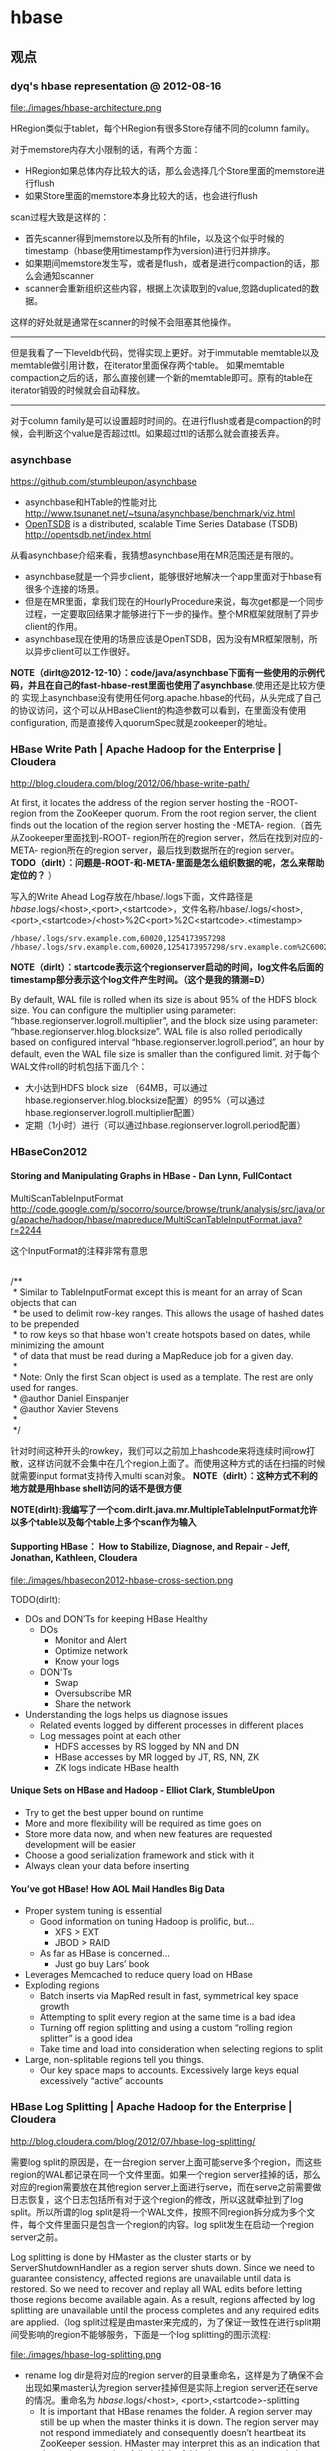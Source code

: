 * hbase
#+OPTIONS: H:5
** 观点
*** dyq's hbase representation @ 2012-08-16
file:./images/hbase-architecture.png

HRegion类似于tablet，每个HRegion有很多Store存储不同的column family。

对于memstore内存大小限制的话，有两个方面：
   - HRegion如果总体内存比较大的话，那么会选择几个Store里面的memstore进行flush
   - 如果Store里面的memstore本身比较大的话，也会进行flush

scan过程大致是这样的：
   - 首先scanner得到memstore以及所有的hfile，以及这个似乎时候的timestamp（hbase使用timestamp作为version)进行归并排序。
   - 如果期间memstore发生写，或者是flush，或者是进行compaction的话，那么会通知scanner
   - scanner会重新组织这些内容，根据上次读取到的value,忽路duplicated的数据。   
这样的好处就是通常在scanner的时候不会阻塞其他操作。

--------------------

但是我看了一下leveldb代码，觉得实现上更好。对于immutable memtable以及memtable做引用计数，在iterator里面保存两个table。
如果memtable compaction之后的话，那么直接创建一个新的memtable即可。原有的table在iterator销毁的时候就会自动释放。

--------------------

对于column family是可以设置超时时间的。在进行flush或者是compaction的时候，会判断这个value是否超过ttl。如果超过ttl的话那么就会直接丢弃。

*** asynchbase
https://github.com/stumbleupon/asynchbase

   - asynchbase和HTable的性能对比 http://www.tsunanet.net/~tsuna/asynchbase/benchmark/viz.html 
   - [[file:opentsdb.org][OpenTSDB]] is a distributed, scalable Time Series Database (TSDB)  http://opentsdb.net/index.html 

从看asynchbase介绍来看，我猜想asynchbase用在MR范围还是有限的。
   - asynchbase就是一个异步client，能够很好地解决一个app里面对于hbase有很多个连接的场景。
   - 但是在MR里面，拿我们现在的HourlyProcedure来说，每次get都是一个同步过程，一定要取回结果才能够进行下一步的操作。整个MR框架就限制了异步client的作用。
   - asynchbase现在使用的场景应该是OpenTSDB，因为没有MR框架限制，所以异步client可以工作很好。

*NOTE（dirlt@2012-12-10）：code/java/asynchbase下面有一些使用的示例代码，并且在自己的fast-hbase-rest里面也使用了asynchbase*.使用还是比较方便的
实现上asynchbase没有使用任何org.apache.hbase的代码，从头完成了自己的协议访问，这个可以从HBaseClient的构造参数可以看到，在里面没有使用configuration,
而是直接传入quorumSpec就是zookeeper的地址。

*** HBase Write Path | Apache Hadoop for the Enterprise | Cloudera
http://blog.cloudera.com/blog/2012/06/hbase-write-path/

At first, it locates the address of the region server hosting the -ROOT- region from the ZooKeeper quorum.  From the root region server, the client finds out the location of the region server hosting the -META- region.（首先从Zookeeper里面找到-ROOT- region所在的region server，然后在找到对应的-META- region所在的region server，最后找到数据所在的region server。 *TODO（dirlt）：问题是-ROOT-和-META-里面是怎么组织数据的呢，怎么来帮助定位的？* ）

写入的Write Ahead Log存放在/hbase/.logs下面，文件路径是 /hbase/.logs/<host>,<port>,<startcode>，文件名称/hbase/.logs/<host>,<port>,<startcode>/<host>%2C<port>%2C<startcode>.<timestamp>
#+BEGIN_EXAMPLE
/hbase/.logs/srv.example.com,60020,1254173957298
/hbase/.logs/srv.example.com,60020,1254173957298/srv.example.com%2C60020%2C1254173957298.1254173957495
#+END_EXAMPLE
*NOTE（dirlt）：startcode表示这个regionserver启动的时间，log文件名后面的timestamp部分表示这个log文件产生时间。（这个是我的猜测=D）*

By default, WAL file is rolled when its size is about 95% of the HDFS block size. You can configure the multiplier using parameter: “hbase.regionserver.logroll.multiplier”, and the block size using parameter: “hbase.regionserver.hlog.blocksize”. WAL file is also rolled periodically based on configured interval “hbase.regionserver.logroll.period”, an hour by default, even the WAL file size is smaller than the configured limit. 对于每个WAL文件roll的时机包括下面几个：
   - 大小达到HDFS block size （64MB，可以通过hbase.regionserver.hlog.blocksize配置）的95%（可以通过hbase.regionserver.logroll.multiplier配置）
   - 定期（1小时）进行（可以通过hbase.regionserver.logroll.period配置）

*** HBaseCon2012
**** Storing and Manipulating Graphs in HBase - Dan Lynn, FullContact
MultiScanTableInputFormat  http://code.google.com/p/socorro/source/browse/trunk/analysis/src/java/org/apache/hadoop/hbase/mapreduce/MultiScanTableInputFormat.java?r=2244

这个InputFormat的注释非常有意思
#+BEGIN_VERSE

/**
 * Similar to TableInputFormat except this is meant for an array of Scan objects that can
 * be used to delimit row-key ranges.  This allows the usage of hashed dates to be prepended
 * to row keys so that hbase won't create hotspots based on dates, while minimizing the amount
 * of data that must be read during a MapReduce job for a given day.
 * 
 * Note: Only the first Scan object is used as a template.  The rest are only used for ranges.
 * @author Daniel Einspanjer
 * @author Xavier Stevens
 *
 */

#+END_VERSE
针对时间这种开头的rowkey，我们可以之前加上hashcode来将连续时间row打散，这样访问就不会集中在几个region上面了。而使用这种方式的话在扫描的时候就需要input format支持传入multi scan对象。 *NOTE（dirlt）：这种方式不利的地方就是用hbase shell访问的话不是很方便*

*NOTE(dirlt):我编写了一个com.dirlt.java.mr.MultipleTableInputFormat允许以多个table以及每个table上多个scan作为输入*

**** Supporting HBase： How to Stabilize, Diagnose, and Repair - Jeff, Jonathan, Kathleen, Cloudera
file:./images/hbasecon2012-hbase-cross-section.png

TODO(dirlt):
   - DOs and DON’Ts for keeping HBase Healthy
     - DOs
       - Monitor and Alert
       - Optimize network
       - Know your logs
     - DON'Ts
       - Swap
       - Oversubscribe MR
       - Share the network
   - Understanding the logs helps us diagnose issues
     - Related events logged by different processes in different places
     - Log messages point at each other
       - HDFS accesses by RS logged by NN and DN
       - HBase accesses by MR logged by JT, RS, NN, ZK
       - ZK logs indicate HBase health

**** Unique Sets on HBase and Hadoop - Elliot Clark, StumbleUpon
    - Try to get the best upper bound on runtime
    - More and more flexibility will be required as time goes on
    - Store more data now, and when new features are requested development will be easier
    - Choose a good serialization framework and stick with it
    - Always clean your data before inserting

**** You’ve got HBase! How AOL Mail Handles Big Data
    - Proper system tuning is essential
      - Good information on tuning Hadoop is prolific, but…
       	- XFS > EXT
       	- JBOD > RAID
      - As far as HBase is concerned…
       	- Just go buy Lars’ book
    - Leverages Memcached to reduce query load on HBase
    - Exploding regions
      - Batch inserts via MapRed result in fast, symmetrical key space growth
      - Attempting to split every region at the same time is a bad idea
      - Turning off region splitting and using a custom “rolling region splitter” is a good idea
      - Take time and load into consideration when selecting regions to split
    - Large, non-splitable regions tell you things. 
      - Our key space maps to accounts. Excessively large keys equal excessively “active” accounts

*** HBase Log Splitting | Apache Hadoop for the Enterprise | Cloudera
http://blog.cloudera.com/blog/2012/07/hbase-log-splitting/

需要log split的原因是，在一台region server上面可能serve多个region，而这些region的WAL都记录在同一个文件里面。如果一个region server挂掉的话，那么对应的region需要放在其他region server上面进行serve，而在serve之前需要做日志恢复，这个日志包括所有对于这个region的修改，所以这就牵扯到了log split。所以所谓的log split是将一个WAL文件，按照不同region拆分成为多个文件，每个文件里面只是包含一个region的内容。log split发生在启动一个region server之前。

Log splitting is done by HMaster as the cluster starts or by ServerShutdownHandler as a region server shuts down. Since we need to guarantee consistency, affected regions are unavailable until data is restored. So we need to recover and replay all WAL edits before letting those regions become available again. As a result, regions affected by log splitting are unavailable until the process completes and any required edits are applied.（log split过程是由master来完成的，为了保证一致性在进行split期间受影响的region不能够服务，下面是一个log splitting的图示流程:

file:./images/hbase-log-splitting.png

   - rename log dir是将对应的region server的目录重命名，这样是为了确保不会出现如果master认为region server挂掉但是实际上region server还在serve的情况。重命名为 /hbase/.logs/<host>, <port>,<startcode>-splitting
     - It is important that HBase renames the folder. A region server may still be up when the master thinks it is down. The region server may not respond immediately and consequently doesn’t heartbeat its ZooKeeper session. HMaster may interpret this as an indication that the region server has failed. If the folder is renamed, any existing, valid WAL files still being used by an active but busy region server are not accidentally written to.
     - /hbase/.logs/srv.example.com,60020,1254173957298-splitting
   - start write threads 启动多个线程来写（如果存在多个文件的话也可以使用多个线程来读取），但是事实上这样效率依然不高，因为存在很多机器空闲。
   - read edits from each log file, put edit entries in buffers, writers write edits to edits files. 读线程来进行拆分，将需要write的内容丢给写线程完成。
     - 每个线程写入的文件为/hbase/<table_name>/<region_id>/recovered.edits/.temp
     - 一旦写成功之后就会重命名为/hbase/<table_name>/<region_id>/recovered.edits/<sequenceid>，其中sequenceid是最后一条写入这个file的log对应的unique operation id.      
     - As a result, when replaying the recovered edits, it is possible to determine if all edits have been written. If the last edit that was written to the HFile is greater than or equal to the edit sequence id included in the file name, it is clear that all writes from the edit file have been completed.（这样一旦在做文件恢复的时候就可以很容易地确定这个恢复文件是否需要读取。如果在HFile里面最大的sequence id比这个文件名显示的seq id大的话，那么可以认为不需要replay这个文件）
   - close writers 关闭写线程以及对应的HDFS文件
   - 指定新的region server来serve某些region，并且读取这个region对应的HDFS看是否有恢复文件，如果存在恢复文件的话那么就需要进行replay.


--------------------

Times to complete single threaded log splitting vary, but the process may take several hours if multiple region servers have crashed. Distributed log splitting was added in HBase version 0.92 (HBASE-1364) by Prakash Khemani from Facebook.  It reduces the time to complete the process dramatically, and hence improves the availability of regions and tables. For example, we knew a cluster crashed. With single threaded log splitting, it took around 9 hours to recover.  With distributed log splitting, it just took around 6 minutes.（由单个master来完成log splitting的工作非常耗时，所以引入了distributed log splitting这个机制，由facebook的工程师实现的）

*distributed log splitting* 机制非常简单，就是将所有需要被splitting的WAL分布式并行地来完成。首先将这些文件全部放在zookeeper上面，然后cluster里面的机器可以上去认领自己来进行split那个日志，当然也要考虑这个机器在split日志的时候自己挂掉的情况。
   - With distributed log splitting, the master is the boss.  It has a split log manager to manage all log files which should be scanned and split. Split log manager puts all the files under the splitlog ZooKeeper node (/hbase/splitlog) as tasks. For example, while in zkcli, “ls /hbase/splitlog” returns: [hdfs://host2.sample.com:56020/hbase/.logs/host8.sample.com,57020,1340474893275-splitting/host8.sample.com%3A57020.1340474893900, hdfs://host2.sample.com:56020/hbase/.logs/host3.sample.com,57020,1340474893299-splitting/host3.sample.com%3A57020.1340474893931, hdfs://host2.sample.com:56020/hbase/.logs/host4.sample.com,57020,1340474893287-splitting/host4.sample.com%3A57020.1340474893946] （master在zookeeper节点/hbase/splitlog下面增加需要做split的文件，而master本身只需要监控这个节点下面是否还有剩余的文件）
file:./images/hbase-split-log-manager.png
   - In each region server, there is a daemon thread called split log worker. Split log worker does the actual work to split the logs. The worker watches the splitlog znode all the time.  If there are new tasks, split log worker retrieves the task paths, and then loops through them all to grab any one which is not claimed by other worker yet.  After it grabs one, it tries to claim the ownership of the task, to work on the task if successfully owned, and to update the task’s state properly based on the splitting outcome. After the split worker completes the current task, it tries to grab another task to work on if any remains.（如果得到了这个log split的权限的话，那么就修改这个task的ownership）

这个功能通过参数 hbase.master.distributed.log.splitting = true 来进行设置，split log manager也启动一个monitor thread来监控zookeeper节点观察出现的问题，逻辑如下： *NOTE（dirlt）：task状态切换有点琐碎，没有仔细阅读*
   - Checks if there are any dead split log workers queued up. If so, it will resubmit those tasks owned by the dead workers. If the resubmit fails due to some ZooKeeper exception, the dead worker is queued up again for retry. *TODO（dirlt）：what's dead split log worker？可能是worker挂掉了，那么在这种情况下面需要重新提交任务并且由其他节点进行split）*
   - Checks if there are any unassigned tasks. If so, create an ephemeral rescan node so that each split log worker is notified to re-scan unassigned tasks via the nodeChildrenChanged ZooKeeper event.（如果存在一些unassigned task的话，那么创建一个临时节点来触发worker得到事件，这样worker就会重新扫描看是否存在没有完成的task）
   - Checks those assigned tasks if they are expired. If so, move the task to TASK_UNASSIGNED state again so that they can be retried. These tasks could be assigned to some slow workers, or could be already finished. It is fine since the split can be retried due to the idempotency of the log splitting task; that is, the same log splitting task can be processed many times without causing any problem.（如果task过期的话，可能是因为分配到slow worker或者是已经计算完毕，那么就会被重新设置TASK_UNASSIGNED.但是这个对于正确性没有影响因为是幂等的）

*** clock skew
如果region server和master的时间偏差太大的话，会造成region server启动失败
#+BEGIN_EXAMPLE
at sun.reflect.NativeConstructorAccessorImpl.newInstance0(Native Method)
        at sun.reflect.NativeConstructorAccessorImpl.newInstance(NativeConstructorAccessorImpl.java:39)
        at sun.reflect.DelegatingConstructorAccessorImpl.newInstance(DelegatingConstructorAccessorImpl.java:27)
        at java.lang.reflect.Constructor.newInstance(Constructor.java:513)
        at org.apache.hadoop.ipc.RemoteException.instantiateException(RemoteException.java:95)
        at org.apache.hadoop.ipc.RemoteException.unwrapRemoteException(RemoteException.java:79)
        at org.apache.hadoop.hbase.regionserver.HRegionServer.reportForDuty(HRegionServer.java:1506)
        at org.apache.hadoop.hbase.regionserver.HRegionServer.tryReportForDuty(HRegionServer.java:1470)
        at org.apache.hadoop.hbase.regionserver.HRegionServer.run(HRegionServer.java:563)
        at java.lang.Thread.run(Thread.java:662)
Caused by: org.apache.hadoop.ipc.RemoteException: org.apache.hadoop.hbase.ClockOutOfSyncException: Server s3,60020,1304927875246 has been rejected; Reported time is too far out of sync with master.  Time difference of 41450ms > max allowed of 30000ms
        at org.apache.hadoop.hbase.master.ServerManager.checkClockSkew(ServerManager.java:181)
        at org.apache.hadoop.hbase.master.ServerManager.regionServerStartup(ServerManager.java:129)
        at org.apache.hadoop.hbase.master.HMaster.regionServerStartup(HMaster.java:613)
        at sun.reflect.NativeMethodAccessorImpl.invoke0(Native Method)
        at sun.reflect.NativeMethodAccessorImpl.invoke(NativeMethodAccessorImpl.java:39)
        at sun.reflect.DelegatingMethodAccessorImpl.invoke(DelegatingMethodAccessorImpl.java:25)
        at java.lang.reflect.Method.invoke(Method.java:597)
        at org.apache.hadoop.hbase.ipc.HBaseRPC$Server.call(HBaseRPC.java:570)
        at org.apache.hadoop.hbase.ipc.HBaseServer$Handler.run(HBaseServer.java:1039)
        at org.apache.hadoop.hbase.ipc.HBaseClient.call(HBaseClient.java:771)
        at org.apache.hadoop.hbase.ipc.HBaseRPC$Invoker.invoke(HBaseRPC.java:257)
        at $Proxy5.regionServerStartup(Unknown Source)
        at org.apache.hadoop.hbase.regionserver.HRegionServer.reportForDuty(HRegionServer.java:1502)
#+END_EXAMPLE
通常出现这个问题的原因是因为ntp没有正常工作导致本地时钟出现偏差(clock skew).这个参数通过 hbase.master.maxclockskew 来配置，默认是30000(ms)也就是30s.

为什么hbase要规定region server和master时间同步呢？下面这篇文章给出了解释我觉得比较靠谱
   - hbase/hypertable集群启动需要进行时间同步原因？ http://www.cnblogs.com/xuqiang/archive/2011/12/14/2287327.html

#+BEGIN_VERSE
这里假设一个range从rs1到rs2，并且rs1当前时间是6:00，rs2的当前时间是5:00，并且rs1上在5:59的时候写入数据<k1, v1, 5:59>,之后该range迁移到了rs2了，并且rs2已经能够向外界提供服务了，在5:10来了个对k1的修改请求，将k1对应的值改成v2，这时rs2将写入<k1, v2, 5:10>。这时如果来了对k1的查询请求的话，rs2将返回<k1, v1>，但实际上这已经是旧的数据了。
#+END_VERSE
rs2最近写入的数据是v2，而接下来如果从rs2查询"latest"的数据的话返回的是v1。

*** hbase join
http://stackoverflow.com/questions/11327316/how-to-join-tables-in-hbase

其实对于join来说无非三种：
   - sort join 两路排序，之后进行merge。
   - loop join 没有任何排序，直接循环匹配。
   - hash join 遍历一路的时候去查另外一路。

对于MR来说，个人认为sort join通常是效率最高的方式，而hash join次之（hbase的read效率不是很高）。

*NOTE(dirlt):最近了解ripple join, 强调能够更快地给出部分结果.*

*** Using HBase with ioMemory :: Fusion-io
http://www.fusionio.com/white-papers/using-hbase-with-iomemory/

HBase Challenges in Practice
   - Working Set and DRAM
     - a major performance disparity between reads serviced from memory vs. those from disk 内存和磁盘速度差异巨大
     - reads from memory can return as quickly as 0-3 milliseconds, whereas reads from disk can take as long as 30 milliseconds. 内存读取0-3ms, 磁盘读取在30ms
     - even when DRAM in the cluster is ~40% the size of the entire database, each node was only capable of serving about 900 reads per second, which is much worse than the 30,000 reads per second attained when all the records fit in DRAM. 
     - This behavior can be a significant problem for the predictability of cluster performance, particularly when it is difficult or impossible to accurately predict the size of the database’s working set at the time the cluster is provisioned. Some workloads are simply too random to be able to characterize a subset of the database as the working set. 难以预测性能，无法预测到哪些数据存在working set
   - JVM Limitations
     - Java Virtual Machine (JVM) garbage collection performance can be a problem when JVM processes are assigned large heap values. large heap会影响GC性能
   - Scale-out for DRAM
     - In a conventional HBase cluster, the critical component for performance is DRAM. There must be sufficient memory available across the cluster to hold the working set of records so that reads from disk are minimized. 传统hbase使用场景必须有足够内存
     - Unfortunately servers configured with very large DRAM configurations can quickly exceed the price range expected of so-called commodity servers. DRAM非常大的话很容易就会超过所谓commodity-server的价格范围，因为内存$/GB非常高。
     - Despite being a commodity component, DRAM modules at high densities approach $35-$45/GB, limiting the cost-effective range for DRAM in a server to 48GB to 128GB per node. 并且commdity server单个节点通常只能配置48GB-128GB.
     - Organizations simply don’t have sufficient rack-space to continue to scale at that relatively low-density per GB *这就意味着，内存本身的密度还是非常小的，一个机器对应48GB-128GB的空间，而如果使用磁盘的话，可能一个机器对应8TB-16TB的空间*
       
fusion iomemory 是类似 ssd的东西， *操作速度接近DRAM，成本更低但是却能够提供大量的存储空间。*
   - Fusion’s ioMemory platform achieves a more satisfactory balance of capacity and performance, operating at near DRAM speeds but with the persistence required for database storage.
   - Fusion-io provides direct PCIe bus access to NAND flash memory that does not rely on legacy block-storage chipsets.
文章中具体的优势如下：
   - It eliminates the notion of a working set for the database. Because the entirety of the database is accessible at latencies measured in tens of microseconds, the notion of a working set becomes irrelevant. Instead of an HBase cluster supporting fast access to a working set of a few tens of GB per node, HBase with ioMemory can provide fast access to hundreds of GB or even several TB per node. This can save many hours in engineering time spent trying to reduce the working set to a manageable size. *速度*
   - It provides relief from JVM problems. DRAM is no longer solely responsible for performance in the cluster, and smaller JVM heap allocations can be used to improve cluster stability. *heap space可以减小*
   - It offers a solution at a fraction of the cost per gigabyte of high-density DRAM modules. *成本更低*
   - It consumes significantly less power per GB. *功耗更低*
   - The higher physical density of ioMemory can reduce unnecessary scale-out. *密度更低*

** 使用问题
*** 单节点搭建
修改conf/hbase-site.xml,增加选项
#+BEGIN_SRC XML
 <property>
   <name>hbase.rootdir</name>
   <value>hdfs://localhost:9000/home/dirlt/hbase</value>
 </property>
#+END_SRC

*** hbase shell
   - scan 'test' 
     - STARTROW=>'xyz' 
     - ENDROW=>'uvw'
     - COLUMN=>['cf:url']
     - LIMIT=>10
     - VERSIONS=>3
   - count 'test'
   - create 'test', { NAME=>'cf' }
   - get 'test', 'rowkey', 
     - COLUMN = > ['cf:url']
   - put 'test', 'rowkey', 'cf:url', 'value'
   - balance_switch (true/false) # 是否允许balance
   - balancer # 执行balance. 和balance_switch有关
     - 如果存在region in transition的话，那么直接返回false
   - assign <region_name> 
     - 如果存在某些region in transition一直没有成功的话，说明这个region一直处于unassigned状态，可以手动assign.
     - hadoop - Repair HBase table (unassigned region in transition) - Stack Overflow : http://stackoverflow.com/questions/11010167/repair-hbase-table-unassigned-region-in-transition
   - flush 'test' 将in-memory数据刷到文件中
   - compact / major_compact 'test' 将表格做major compaction.

如果需要输入二进制的话，可以使用\x1e这样的方式表示，但是务必使用". 比如"stat:abc\x1exyz"

*** hbase hbck
   - 默认检查hbase状态
   - 如果出现不一致状态，可以使用参数 -fix 来修复

*** hbase increment
http://hbase.apache.org/apidocs/org/apache/hadoop/hbase/client/Increment.html

可以用来做原子更新

*** python client
使用python来访问hbase确实可以很大地提高开发效率，但是通过thrift server来进行中转的话对于性能还是存在影响的，因此比较适合测试。
   - 首先需要启动thrift server。hbase-deamon.sh start thrift
   - 然后安装happybase。pip install happybase github: https://github.com/wbolster/happybase doc: http://happybase.readthedocs.org/en/latest/index.html
使用起来还是比较简单的，documentation里面的说明也非常详细。具体代码可以参考 code/py/happybase/main.py

*NOTE（dirlt）：发现还是存在一些不兼容的thrift协议，比如使用scan似乎就存在问题*
#+BEGIN_EXAMPLE
Traceback (most recent call last):
  File "./hbase.py", line 20, in <module>
    for k,v in iters:
  File "/usr/local/lib/python2.7/dist-packages/happybase/api.py", line 567, in scan
    scan_id = client.scannerOpenWithScan(self.name, scan)
  File "/usr/local/lib/python2.7/dist-packages/happybase/hbase/Hbase.py", line 1716, in scannerOpenWithScan
    return self.recv_scannerOpenWithScan()
  File "/usr/local/lib/python2.7/dist-packages/happybase/hbase/Hbase.py", line 1733, in recv_scannerOpenWithScan
    raise x
thrift.Thrift.TApplicationException: Invalid method name: 'scannerOpenWithScan'
#+END_EXAMPLE

*** 获取集群运行状况
   - 参考代码 com.dirlt.java.hbase.ClusterSummary
   - HBaseAdmin可以获取节点信息
   - HTable可以获取table信息

*** bulk load
   - http://hbase.apache.org/book/arch.bulk.load.html
   - Preparing data via a MapReduce job
     - 将输入文件转换成为HFile格式
     - 参考代码 com.dirlt.java.mr.HBaseLoaderMR
     - region，reduce，output对应，也就是说有多少个region就有多少个reduce
       - *NOTE（dirlt）：所以需要关注region分布。如果过于集中的话需要考虑使用做pre-split或者是将key做hash-prefix等*
     - configureIncrementalLoad会改写reducer实现，所以这个转换过程只能够由单独任务完成。
     - In order to function efficiently, HFileOutputFormat must be configured such that each output HFile fits within a single region. In order to do this, jobs whose output will be bulk loaded into HBase use Hadoop's TotalOrderPartitioner class to partition the map output into disjoint ranges of the key space, corresponding to the key ranges of the regions in the table. HFileOutputFormat includes a convenience function, configureIncrementalLoad(), which automatically sets up a TotalOrderPartitioner based on the current region boundaries of a table.
   - Completing the data load
     - 将上步产生的HFile移动到相应目录并且通知对应的rs
     - If the region boundaries have changed during the course of bulk load preparation, or between the preparation and completion steps, the completebulkloads utility will automatically split the data files into pieces corresponding to the new boundaries. This process is not optimally efficient, so users should take care to minimize the delay between preparing a bulk load and importing it into the cluster, especially if other clients are simultaneously loading data through other means.
     - 如果在产生HFile和load之间rs出现分裂的话，bulkload工具能够自动处理，但是相对来说效率不是最佳。
     - hadoop jar hbase-VERSION.jar completebulkload [-c /path/to/hbase/config/hbase-site.xml] /user/todd/myoutput mytable
   - *NOTE(dirlt):实际上上面命令可能会出现权限问题，如果转换程序输出是hdfs owner的话，而要将文件移动到hbase那么必须是hbase owner. 所以通常使用下面命令完成*
     - sudo -u hdfs hadoop fs -chmod -R 0777 <hfile-path> # 修改权限
     - sudo -u hdfs hadoop fs -chown -R hbase <hfile-path> # 修改owner
     - sudo -u hbase hadoop jar /usr/lib/hbase/hbase-0.94.6-cdh4.3.0-security.jar completebulkload <hfile-path> <table>

** 日志分析
*** output error
2013.04.07 AttachAppkeyToDeviceInfo失败很多次，都是因为连接hbase很多次失败。观察发现每次task都是连接某一个regionserver失败。日志中出现很多下面这样的错误：

#+BEGIN_EXAMPLE
2013-04-12 06:02:25,978 WARN org.apache.hadoop.ipc.HBaseServer: IPC Server Responder, call multi(org.apache.hadoop.hbase.client.MultiAction@9c31dfd) from 10.11.0.13:25641: output error
2013-04-12 06:02:25,987 WARN org.apache.hadoop.ipc.HBaseServer: IPC Server handler 18 on 60020 caught: java.nio.channels.ClosedChannelException
        at sun.nio.ch.SocketChannelImpl.ensureWriteOpen(SocketChannelImpl.java:133)
        at sun.nio.ch.SocketChannelImpl.write(SocketChannelImpl.java:324)
        at org.apache.hadoop.hbase.ipc.HBaseServer.channelIO(HBaseServer.java:1389)
        at org.apache.hadoop.hbase.ipc.HBaseServer.channelWrite(HBaseServer.java:1341)
        at org.apache.hadoop.hbase.ipc.HBaseServer$Responder.processResponse(HBaseServer.java:727)
        at org.apache.hadoop.hbase.ipc.HBaseServer$Responder.doRespond(HBaseServer.java:792)
        at org.apache.hadoop.hbase.ipc.HBaseServer$Handler.run(HBaseServer.java:1083)
#+END_EXAMPLE

主要原因是client操作超时链接关闭所以有closed channel exception这样的异常。当时这个regionserver在做compaction，造成压力巨大。之后叶总做了balance之后恢复正常。因为这个情况离现在比较久了，所以没有办法很细粒度地从ganglia里面抽取当时集群数据。 

*这个情况下面需要分析压力巨大的原因。* 就我们现在情况来说比较可能是分配region多或者是数据分布不均匀。

除了multi action之外，还有get,next等hbase operation都可能会得到

*** zookeeper session expired
HBase中出现如下FATAL信息。单独看这个日志只是知道zookeeper长时间没有汇报断开连接，但是具体是什么原因需要分析上下文

#+BEGIN_EXAMPLE
2013-04-12 08:20:36,063 FATAL org.apache.hadoop.hbase.regionserver.HRegionServer: ABORTING region server serverName=dp18.umeng.com,60020,1364871259512, load=(requests=14830, regions=211, used
Heap=12618, maxHeap=13973): regionserver:60020-0x53c04ec6699f092 regionserver:60020-0x53c04ec6699f092 received expired from ZooKeeper, aborting
org.apache.zookeeper.KeeperException$SessionExpiredException: KeeperErrorCode = Session expired
        at org.apache.hadoop.hbase.zookeeper.ZooKeeperWatcher.connectionEvent(ZooKeeperWatcher.java:353)
        at org.apache.hadoop.hbase.zookeeper.ZooKeeperWatcher.process(ZooKeeperWatcher.java:271)
        at org.apache.zookeeper.ClientCnxn$EventThread.processEvent(ClientCnxn.java:531)
        at org.apache.zookeeper.ClientCnxn$EventThread.run(ClientCnxn.java:507)     
#+END_EXAMPLE

常见的上下文如下。实际上这些INFO日志都有说明即将和zookeeper断开。 *主要是因为GC时间过长而不是网络partition(现在是在同机房)*
#+BEGIN_EXAMPLE
2013-04-12 08:20:35,545 INFO org.apache.zookeeper.ClientCnxn: Client session timed out, have not heard from server in 43293ms for sessionid 0x53c04ec6699f092, closing socket connection and at
tempting reconnect
2013-04-12 08:20:35,545 INFO org.apache.zookeeper.ClientCnxn: Client session timed out, have not heard from server in 45375ms for sessionid 0x53c04ec6699f093, closing socket connection and at
tempting reconnect
2013-04-12 08:20:36,028 INFO org.apache.zookeeper.ClientCnxn: Opening socket connection to server dp30/10.11.0.30:2181
2013-04-12 08:20:36,028 INFO org.apache.zookeeper.ClientCnxn: Socket connection established to dp30/10.11.0.30:2181, initiating session
2013-04-12 08:20:36,035 INFO org.apache.zookeeper.ClientCnxn: Unable to reconnect to ZooKeeper service, session 0x53c04ec6699f093 has expired, closing socket connection
2013-04-12 08:20:36,043 INFO org.apache.hadoop.hbase.client.HConnectionManager$HConnectionImplementation: This client just lost it's session with ZooKeeper, trying to reconnect.
2013-04-12 08:20:36,044 INFO org.apache.hadoop.hbase.client.HConnectionManager$HConnectionImplementation: Trying to reconnect to zookeeper
2013-04-12 08:20:36,046 INFO org.apache.zookeeper.ZooKeeper: Initiating client connection, connectString=dp30:2181,dp20:2181,dp10:2181,dp5:2181,dp40:2181 sessionTimeout=180000 watcher=hconnec
tion
2013-04-12 08:20:36,047 INFO org.apache.zookeeper.ClientCnxn: Opening socket connection to server dp20/10.11.0.20:2181
2013-04-12 08:20:36,050 INFO org.apache.zookeeper.ClientCnxn: Socket connection established to dp20/10.11.0.20:2181, initiating session
2013-04-12 08:20:36,058 INFO org.apache.zookeeper.ClientCnxn: Opening socket connection to server dp5/10.11.0.5:2181
2013-04-12 08:20:36,059 INFO org.apache.zookeeper.ClientCnxn: Socket connection established to dp5/10.11.0.5:2181, initiating session
2013-04-12 08:20:36,063 INFO org.apache.zookeeper.ClientCnxn: Unable to reconnect to ZooKeeper service, session 0x53c04ec6699f092 has expired, closing socket connection
2013-04-12 08:20:36,071 INFO org.apache.hadoop.hbase.client.HConnectionManager$HConnectionImplementation: Reconnected successfully. This disconnect could have been caused by a network partition or a long-running GC pause, either way it's recommended that you verify your environment.(GC时间太长造成zookeeper session expired)
#+END_EXAMPLE

*CPU开销比较大也是可能原因* ， @2013-05-16 01:53:46 dp48 也出现过这样的情况但是上下文里面没有显示是GC造成的开销，毕竟可以看到memory使用比较小
#+BEGIN_EXAMPLE
2013-05-16 01:53:46,449 FATAL org.apache.hadoop.hbase.regionserver.HRegionServer: ABORTING region server serverName=dp48.umops.us,60020,1368628743704, load=(requests=0, regions=5, usedHeap=108, maxHeap=13952): regionserver:60020-0x43e6d9fa1317bba-0x43e6d9fa1317bba regionserver:60020-0x43e6d9fa1317bba-0x43e6d9fa1317bba received expired from ZooKeeper, aborting
org.apache.zookeeper.KeeperException$SessionExpiredException: KeeperErrorCode = Session expired
        at org.apache.hadoop.hbase.zookeeper.ZooKeeperWatcher.connectionEvent(ZooKeeperWatcher.java:353)
        at org.apache.hadoop.hbase.zookeeper.ZooKeeperWatcher.process(ZooKeeperWatcher.java:271)
        at org.apache.zookeeper.ClientCnxn$EventThread.processEvent(ClientCnxn.java:531)
        at org.apache.zookeeper.ClientCnxn$EventThread.run(ClientCnxn.java:507)
#+END_EXAMPLE
下面是从ganglia里面来的当时的负载情况

file:./images/hbase-dp48-high-cpu-load.png

*** lease expired exception
#+BEGIN_EXAMPLE
2013-04-11 08:07:34,121 ERROR org.apache.hadoop.hbase.regionserver.HRegionServer: Close and delete failed
org.apache.hadoop.hdfs.server.namenode.LeaseExpiredException: org.apache.hadoop.hdfs.server.namenode.LeaseExpiredException: No lease on /hbase/.logs/dp22.umeng.com,60020,1365284229083/dp22.umeng.com%3A60020.1365638781277 File does 
not exist. [Lease.  Holder: DFSClient_hb_rs_dp22.umeng.com,60020,1365284229083_1365284230001, pendingcreates: 2]
        at org.apache.hadoop.hdfs.server.namenode.FSNamesystem.checkLease(FSNamesystem.java:1593)
        at org.apache.hadoop.hdfs.server.namenode.FSNamesystem.checkLease(FSNamesystem.java:1584)
        at org.apache.hadoop.hdfs.server.namenode.FSNamesystem.completeFileInternal(FSNamesystem.java:1639)
        at org.apache.hadoop.hdfs.server.namenode.FSNamesystem.completeFile(FSNamesystem.java:1627)
        at org.apache.hadoop.hdfs.server.namenode.NameNode.complete(NameNode.java:687)
        at sun.reflect.GeneratedMethodAccessor25.invoke(Unknown Source)
        at sun.reflect.DelegatingMethodAccessorImpl.invoke(DelegatingMethodAccessorImpl.java:25)
        at java.lang.reflect.Method.invoke(Method.java:597)
        at org.apache.hadoop.ipc.RPC$Server.call(RPC.java:557)
        at org.apache.hadoop.ipc.Server$Handler$1.run(Server.java:1434)
        at org.apache.hadoop.ipc.Server$Handler$1.run(Server.java:1430)
        at java.security.AccessController.doPrivileged(Native Method)
        at javax.security.auth.Subject.doAs(Subject.java:396)
        at org.apache.hadoop.security.UserGroupInformation.doAs(UserGroupInformation.java:1157)
        at org.apache.hadoop.ipc.Server$Handler.run(Server.java:1428)

        at sun.reflect.NativeConstructorAccessorImpl.newInstance0(Native Method)
        at sun.reflect.NativeConstructorAccessorImpl.newInstance(NativeConstructorAccessorImpl.java:39)
        at sun.reflect.DelegatingConstructorAccessorImpl.newInstance(DelegatingConstructorAccessorImpl.java:27)
        at java.lang.reflect.Constructor.newInstance(Constructor.java:513)
        at org.apache.hadoop.hbase.RemoteExceptionHandler.decodeRemoteException(RemoteExceptionHandler.java:96)
        at org.apache.hadoop.hbase.RemoteExceptionHandler.checkThrowable(RemoteExceptionHandler.java:48)
        at org.apache.hadoop.hbase.regionserver.HRegionServer.closeWAL(HRegionServer.java:795)
        at org.apache.hadoop.hbase.regionserver.HRegionServer.run(HRegionServer.java:664)
        at java.lang.Thread.run(Thread.java:619)
#+END_EXAMPLE
这个log通常出现在regionserver挂掉之前。通常regionserver因为某种原因从zookeeper上掉线，需要flush以及删除region对应的WAL，而如果接管的regionserver在此之前已经读取完成WAL并且删除的话，那么就会出现如上文件已经不存在的错误。

*** filesystem not available
hbase出现如下fatal日志，并且可以看到这个日志造成region server退出。

*TODO（dirlt）：个人觉得原因是namenode和datanode不能够支撑这些请求压力，可以适当调大处理线程数目。这种情况下面也会出现很多Failed to connect to datanode的情况*

#+BEGIN_EXAMPLE
2013-05-13 04:10:11,256 FATAL org.apache.hadoop.hbase.regionserver.HRegionServer: ABORTING region server serverName=dp31.umeng.com,60020,1367978709152, load=(requests=55849, regions=158, usedHeap=6520, maxHeap=13962): File System not available
java.io.IOException: File system is not available
        at org.apache.hadoop.hbase.util.FSUtils.checkFileSystemAvailable(FSUtils.java:135)
        at org.apache.hadoop.hbase.regionserver.HRegionServer.checkFileSystem(HRegionServer.java:1034)
        at org.apache.hadoop.hbase.regionserver.HRegionServer.cleanup(HRegionServer.java:980)
        at org.apache.hadoop.hbase.regionserver.HRegionServer.cleanup(HRegionServer.java:955)
        at org.apache.hadoop.hbase.regionserver.HRegionServer.get(HRegionServer.java:1695)
        at sun.reflect.GeneratedMethodAccessor11.invoke(Unknown Source)
        at sun.reflect.DelegatingMethodAccessorImpl.invoke(DelegatingMethodAccessorImpl.java:25)
        at java.lang.reflect.Method.invoke(Method.java:597)
        at org.apache.hadoop.hbase.ipc.HBaseRPC$Server.call(HBaseRPC.java:570)
        at org.apache.hadoop.hbase.ipc.HBaseServer$Handler.run(HBaseServer.java:1039)
Caused by: java.io.IOException: java.lang.InterruptedException
        at org.apache.hadoop.ipc.Client.call(Client.java:1086)
        at org.apache.hadoop.ipc.RPC$Invoker.invoke(RPC.java:226)
        at $Proxy5.getFileInfo(Unknown Source)
        at sun.reflect.GeneratedMethodAccessor5.invoke(Unknown Source)
        at sun.reflect.DelegatingMethodAccessorImpl.invoke(DelegatingMethodAccessorImpl.java:25)
        at java.lang.reflect.Method.invoke(Method.java:597)
        at org.apache.hadoop.io.retry.RetryInvocationHandler.invokeMethod(RetryInvocationHandler.java:82)
        at org.apache.hadoop.io.retry.RetryInvocationHandler.invoke(RetryInvocationHandler.java:59)
        at $Proxy5.getFileInfo(Unknown Source)
        at org.apache.hadoop.hdfs.DFSClient.getFileInfo(DFSClient.java:832)
        at org.apache.hadoop.hdfs.DistributedFileSystem.getFileStatus(DistributedFileSystem.java:558)
        at org.apache.hadoop.fs.FileSystem.exists(FileSystem.java:797)
        at org.apache.hadoop.hbase.util.FSUtils.checkFileSystemAvailable(FSUtils.java:124)
        ... 9 more
Caused by: java.lang.InterruptedException
        at java.util.concurrent.locks.AbstractQueuedSynchronizer.acquireSharedInterruptibly(AbstractQueuedSynchronizer.java:1279)
        at java.util.concurrent.FutureTask$Sync.innerGet(FutureTask.java:218)
        at java.util.concurrent.FutureTask.get(FutureTask.java:83)
        at org.apache.hadoop.ipc.Client$Connection.sendParam(Client.java:790)
        at org.apache.hadoop.ipc.Client.call(Client.java:1080)
2013-05-13 04:11:11,428 INFO org.apache.hadoop.hbase.regionserver.HRegionServer: STOPPED: File System not available
#+END_EXAMPLE

问题是hbase如何判断filesystem是否available的呢？从代码里面看是这样的, 这个过程只是直接和namenode进行交互。
#+BEGIN_SRC Java
  public static void checkFileSystemAvailable(final FileSystem fs)
  throws IOException {
    if (!(fs instanceof DistributedFileSystem)) {
      return;
    }
    IOException exception = null;
    DistributedFileSystem dfs = (DistributedFileSystem) fs;
    try {
      if (dfs.exists(new Path("/"))) {
        return;
      }
    } catch (IOException e) {
      exception = RemoteExceptionHandler.checkIOException(e);
    }
    try {
      fs.close();
    } catch (Exception e) {
        LOG.error("file system close failed: ", e);
    }
    IOException io = new IOException("File system is not available");
    io.initCause(exception);
    throw io;
  }
#+END_SRC

*** error block recovery
在dp47上面出现如下日志：

GS这里表示generation stamp, 对应的是creation time of file. 从日志里面分析应该是hdfs文件已经被修改过了，所以原来的datanode对应的block已经不存在了。

#+BEGIN_EXAMPLE
2013-05-13 01:16:31,881 WARN org.apache.hadoop.hdfs.DFSClient: Error Recovery for block blk_-8113206033894163645_85507011 failed  because recovery from primary datanode 10.11.0.47:50010 failed 4 times.  Pipeline was 10.11.0.47:50010. Will retry...
2013-05-13 01:16:32,900 WARN org.apache.hadoop.hdfs.DFSClient: Failed recovery attempt #4 from primary datanode 10.11.0.47:50010
org.apache.hadoop.ipc.RemoteException: org.apache.hadoop.ipc.RemoteException: java.io.IOException: blk_-8113206033894163645_85507011 has out of date GS 85507011 found 85507383, may already be committed
        at org.apache.hadoop.hdfs.server.namenode.FSNamesystem.nextGenerationStampForBlock(FSNamesystem.java:5383)
        at org.apache.hadoop.hdfs.server.namenode.NameNode.nextGenerationStamp(NameNode.java:717)
        at sun.reflect.GeneratedMethodAccessor29.invoke(Unknown Source)
        at sun.reflect.DelegatingMethodAccessorImpl.invoke(DelegatingMethodAccessorImpl.java:25)
        at java.lang.reflect.Method.invoke(Method.java:597)
        at org.apache.hadoop.ipc.RPC$Server.call(RPC.java:557)
        at org.apache.hadoop.ipc.Server$Handler$1.run(Server.java:1434)
        at org.apache.hadoop.ipc.Server$Handler$1.run(Server.java:1430)
        at java.security.AccessController.doPrivileged(Native Method)
        at javax.security.auth.Subject.doAs(Subject.java:396)
        at org.apache.hadoop.security.UserGroupInformation.doAs(UserGroupInformation.java:1157)
        at org.apache.hadoop.ipc.Server$Handler.run(Server.java:1428)

        at org.apache.hadoop.ipc.Client.call(Client.java:1107)
        at org.apache.hadoop.ipc.RPC$Invoker.invoke(RPC.java:226)
        at $Proxy4.nextGenerationStamp(Unknown Source)
        at org.apache.hadoop.hdfs.server.datanode.DataNode.syncBlock(DataNode.java:2049)
        at org.apache.hadoop.hdfs.server.datanode.DataNode.recoverBlock(DataNode.java:2017)
        at org.apache.hadoop.hdfs.server.datanode.DataNode.recoverBlock(DataNode.java:2097)
        at sun.reflect.NativeMethodAccessorImpl.invoke0(Native Method)
        at sun.reflect.NativeMethodAccessorImpl.invoke(NativeMethodAccessorImpl.java:39)
        at sun.reflect.DelegatingMethodAccessorImpl.invoke(DelegatingMethodAccessorImpl.java:25)
        at java.lang.reflect.Method.invoke(Method.java:597)
        at org.apache.hadoop.ipc.RPC$Server.call(RPC.java:557)
        at org.apache.hadoop.ipc.Server$Handler$1.run(Server.java:1434)
        at org.apache.hadoop.ipc.Server$Handler$1.run(Server.java:1430)
        at java.security.AccessController.doPrivileged(Native Method)
        at javax.security.auth.Subject.doAs(Subject.java:396)
        at org.apache.hadoop.security.UserGroupInformation.doAs(UserGroupInformation.java:1157)
        at org.apache.hadoop.ipc.Server$Handler.run(Server.java:1428)

        at org.apache.hadoop.ipc.Client.call(Client.java:1107)
        at org.apache.hadoop.ipc.RPC$Invoker.invoke(RPC.java:226)
        at $Proxy10.recoverBlock(Unknown Source)
        at org.apache.hadoop.hdfs.DFSClient$DFSOutputStream.processDatanodeError(DFSClient.java:3118)
        at org.apache.hadoop.hdfs.DFSClient$DFSOutputStream.access$1900(DFSClient.java:2627)
        at org.apache.hadoop.hdfs.DFSClient$DFSOutputStream$DataStreamer.run(DFSClient.java:2799)
#+END_EXAMPLE

** 代码分析
*** put限制
在HTable.validatePut对put大小进行了限制
#+BEGIN_SRC Java
  // validate for well-formedness
  private void validatePut(final Put put) throws IllegalArgumentException{
    if (put.isEmpty()) {
      throw new IllegalArgumentException("No columns to insert");
    }
    if (maxKeyValueSize > 0) {
      for (List<KeyValue> list : put.getFamilyMap().values()) {
        for (KeyValue kv : list) {
          if (kv.getLength() > maxKeyValueSize) {
            throw new IllegalArgumentException("KeyValue size too large");
          }
        }
      }
    }
  }
#+END_SRC

这里maxKeyValueSize是从配置文件里面读取出来的， this.maxKeyValueSize = conf.getInt("hbase.client.keyvalue.maxsize", -1);
因此可以修改hbase.client.keyvalue.maxsize来修改大小。 *从实现上看这个大小应该是在client端进行限制的，个人推测在server端应该是没有大小限制的。*

另外如果put是empty的话会抛出异常，因此在调用put之前最好判断put.isEmpty().

--------------------
*NOTE(dirlt):实际还是有大小限制的，可以看代码HBaseConfiguration.create
#+BEGIN_SRC Java
  public static Configuration addHbaseResources(Configuration conf) {
    conf.addResource("hbase-default.xml");
    conf.addResource("hbase-site.xml");

    checkDefaultsVersion(conf);
    checkForClusterFreeMemoryLimit(conf);
    return conf;
  }
#+END_SRC
 可以看到加载了hbase-default.xml这个文件。这个文件是在hbase package自带的，默认值为10485760 = 10M

*** put分析
最后都走到了下面这个方法，可以看到对于每次put并不是立即去写hbase的，除非有特殊开关autoFlush. writeBuffer是一个ArrayList用来hold住所有需要write的put.默认autoFlush=false，所以会缓存到writeBufferSize大小才会commit，而大小是通过heapSize来得到的。而writeBufferSize是通过hbase.client.write.buffer这个属性配置的，默认是2097152=2M

#+BEGIN_SRC Java
  private void doPut(final List<Put> puts) throws IOException {
    for (Put put : puts) {
      validatePut(put);
      writeBuffer.add(put);
      currentWriteBufferSize += put.heapSize();
    }
    if (autoFlush || currentWriteBufferSize > writeBufferSize) {
      flushCommits();
    }
  }
#+END_SRC

在flushCommits里面会在Connection上面去将这个writeBuffer写出去，如果失败的话那么会重新构造这个writeBuffer以及currentWriteBufferSize,注释里面也说了在这个操作里面会修改这些字段。 *NOTE（dirlt）：从下面的实现可以看到，writeBuffer里面剩余的都是没有成功的Put*

#+BEGIN_SRC Java
  public void flushCommits() throws IOException {
    try {
      connection.processBatchOfPuts(writeBuffer, tableName, pool);
    } finally {
      if (clearBufferOnFail) {
        writeBuffer.clear();
        currentWriteBufferSize = 0;
      } else {
        // the write buffer was adjusted by processBatchOfPuts
        currentWriteBufferSize = 0;
        for (Put aPut : writeBuffer) {
          currentWriteBufferSize += aPut.heapSize();
        }
      }
    }
  }
#+END_SRC

connection是一个virtual class,HConnection,默认实现是HConnectionImplementation，从注释可以知道这个connection是用来"Encapsulates connection to zookeeper and regionservers." 我们追踪processBatchOfPuts这个实现，开辟results数组记录那些put是成功的，成功的put之后会被remove出去。底层还是调用了processBatch这个过程。

#+BEGIN_SRC Java
    public void processBatchOfPuts(List<Put> list,
        final byte[] tableName,
        ExecutorService pool) throws IOException {
      Object[] results = new Object[list.size()];
      try {
        processBatch((List) list, tableName, pool, results);
      } catch (InterruptedException e) {
        throw new IOException(e);
      } finally {

        // mutate list so that it is empty for complete success, or contains only failed records
        // results are returned in the same order as the requests in list
        // walk the list backwards, so we can remove from list without impacting the indexes of earlier members
        for (int i = results.length - 1; i>=0; i--) {
          if (results[i] instanceof Result) {
            // successful Puts are removed from the list here.
            list.remove(i);
          }
        }
      }
    }
#+END_SRC

processBatch代码比较冗长，大致意思如下：
   - prcessBatch会尝试执行多次，从配置hbase.client.retries.number获得，默认10
   - 每次重试之前都会sleep一段时间，这个时间从getPauseTime获得，是个大致指数退避的算法。
   - 根据每个row获得对应的HServerAddress,以HServerAddress为key将相同地址请求放在HashMap，HashMap类型是Map<HServerAddress, MultiAction>
   - 将每个MultiAction放到ExecutorService里面得到future对象，然后阻塞等待future对象返回并且逐个检查。
   - 处理每个请求返回的结果，检查过程比较麻烦没有仔细阅读。

我们最关心的问题就是这个ExecutorService的线程池是什么，从HTable里面我们可以找到答案
   - new ThreadPoolExecutor(1, maxThreads, 60, TimeUnit.SECONDS, new SynchronousQueue<Runnable>(), new DaemonThreadFactory());
   - maxThreads从属性hbase.htable.threads.max获得。
   
*** HBaseConfiguration
HBaseConfiguration继承于Configuration，主要是用来创建配置数据的。和Configuration主要区别，在于加载了一些额外的HBase方面的配置。

#+BEGIN_SRC Java
  public static Configuration addHbaseResources(Configuration conf) {
    conf.addResource("hbase-default.xml");
    conf.addResource("hbase-site.xml");

    checkDefaultsVersion(conf);
    checkForClusterFreeMemoryLimit(conf);
    return conf;
  }
#+END_SRC
   - hbase-default.xml（hbase的jar自带）
   - hbase-site.xml（集群配置文件）
   - 检查版本
   - 检查内存配置

*NOTE（dirlt）：所以一些配置选项如果在hbase-site.xml里面没有找到的话，默认值应该都可以在hbase-default.xml里面找到*

** Apache HBase Configuration
http://hbase.apache.org/book/book.html

http://hbase.apache.org/book/configuration.html

配置分布在三个地方：
   - for HBase, site specific customizations go into the file *conf/hbase-site.xml.*
   - *hbase-default.xml* source file in the HBase source code at *src/main/resources.*
   - Not all configuration options make it out to hbase-default.xml. *Configuration that it is thought rare anyone would change can exist only in code;* the only way to turn up such configurations is via a reading of the source code itself.

*** core
   - hbase.rootdir
     - The directory shared by region servers and into which HBase persists. The URL should be 'fully-qualified' to include the filesystem scheme. 
     - Default: file:///tmp/hbase-${user.name}/hbase
   - hbase.cluster.distributed 
     - standalone(hbase and zk in one JVM) or distributed mode. 
     - Default: false
   - hbase.tmp.dir 
     - Temporary directory on the local filesystem. 
     - TODO(dirlt):hbase为什么需要local filesystem?
     - Default: ${java.io.tmpdir}/hbase-${user.name} 
   - hbase.local.dir 
     - Directory on the local filesystem to be used as a local storage. 
     - Default: ${hbase.tmp.dir}/local/
   - dfs.support.append
     - hdfs是否支持append. TODO（dirlt）：如果支持append是否有更好的实现？
     - Default: true
   - hbase.offheapcache.percentage
     - 使用heap cache的百分比（好像这个cache是会放在disk上的） 
     - The amount of off heap space to be allocated towards the experimental off heap cache. 
     - If you desire the cache to be disabled, simply set this value to 0.
     - Default: 0

*** master
   - hbase.master.port 
     - Default: 60000
   - hbase.master.info.port
     - Default: 60010
   - hbase.master.info.bindAddress
     - Default: 0.0.0.0
   - hbase.master.dns.interface
     - The name of the Network Interface from which a master should report its IP address.
     - Default: default
   - hbase.master.dns.nameserver
     - The host name or IP address of the name server (DNS) which a master should use to determine the host name used for communication and display purposes.
     - Default: default
   - *hbase.balancer.period* 
     - 多长时间进行balance
     - Period at which the region balancer runs in the Master. 
     - Default: 300000(ms)=5min
   - *hbase.regions.slop* 
     - 触发balance的倾斜度
     - Rebalance if any regionserver has average + (average * slop) regions. Default is 20% slop. 
     - Default: 0.2
   - hbase.master.logcleaner.ttl
     - Maximum time a HLog can stay in the .oldlogdir directory, after which it will be cleaned by a Master thread.
     - Default: 600000
   - hbase.master.cleaner.interval
     - master每隔一段时间都会检查log是否需要删除，默认是1分钟

*** regionserver
   - hbase.regionserver.port 
     - Default: 60020
   - hbase.regionserver.info.port
     - Default: 60030
   - hbase.regionserver.info.port.auto 
     - Enables automatic port search if hbase.regionserver.info.port is already in use. 
     - Default: false
   - hbase.regionserver.info.bindAddress
     - Default: 0.0.0.0
   - *hbase.regionserver.handler.count*
     - rs和master的RPC线程数目
       - The default of 10 is rather low in order to prevent users from killing their region servers when using large write buffers with a high number of concurrent clients. 
       - The rule of thumb is to keep this number low when the payload per request approaches the MB (big puts, scans using a large cache) and high when the payload is small (gets, small puts, ICVs, deletes).
       - It is safe to set that number to the maximum number of incoming clients if their payload is small, the typical example being a cluster that serves a website since puts aren't typically buffered and most of the operations are gets. （对于gets等website操作的话比较适合调高，因为每次payload都比较小）
       - The reason why it is dangerous to keep this setting high is that the aggregate size of all the puts that are currently happening in a region server may impose too much pressure on its memory, or even trigger an OutOfMemoryError. （而对于大量put以及scan这样操作的话比较适合调低，以防止对内存造成巨大压力） 
       - A region server running on low memory will trigger its JVM's garbage collector to run more frequently up to a point where GC pauses become noticeable (the reason being that all the memory used to keep all the requests' payloads cannot be trashed, no matter how hard the garbage collector tries). 
       - After some time, the overall cluster throughput is affected since every request that hits that region server will take longer, which exacerbates the problem even more.
       - 可以通过做RPC-level logging来判断线程数目是多是少。 
     - Count of RPC Listener instances spun up on RegionServers. Same property is used by the Master for count of master handlers. 
     - Default: 10
   - hbase.bulkload.retries.number
     - TODO（dirlt）：bulk load ？？？
     - This is maximum number of iterations to atomic bulk loads are attempted in the face of splitting operations 0 means never give up. 
     - Default: 0. 
   - *hbase.regionserver.msginterval*
     - TODO(dirlt):heartbeat?
     - Interval between messages from the RegionServer to Master in milliseconds.
     - Default: 3000
   - *hbase.regionserver.optionallogflushinterval*
     - sync hlog到hdfs时间间隔，如果在这段时间内没有足够的entry来做sync的话 TODO(dirlt):这里的entry是不是edit?
     - Sync the HLog to the HDFS after this interval if it has not accumulated enough entries to trigger a sync. 
     - Default: 1000(ms)
   - *hbase.regionserver.regionSplitLimit*
     - region splitting上限，超过这个上限之后就不做splitting
     - Limit for the number of regions after which no more region splitting should take place.
     - Default is set to MAX_INT; i.e. do not block splitting.
     - Default: 2147483647 
   - *hbase.regionserver.logroll.period*
     - Period at which we will roll the commit log regardless of how many edits it has.
     - Default: 3600000(ms)
   - *hbase.regionserver.logroll.errors.tolerated*
     - WAL close时候出现error最多容忍多少次
     - The number of consecutive WAL close errors we will allow before triggering a server abort.
     - A setting of 0 will cause the region server to abort if closing the current WAL writer fails during log rolling. 
     - Even a small value (2 or 3) will allow a region server to ride over transient HDFS errors.
     - Default: 2
   - hbase.regionserver.hlog.reader.impl
     - The HLog file reader implementation.
     - Default: org.apache.hadoop.hbase.regionserver.wal.ProtobufLogReader
   - hbase.regionserver.hlog.writer.impl
     - The HLog file writer implementation.
     - Default: org.apache.hadoop.hbase.regionserver.wal.ProtobufLogWriter
   - hbase.regionserver.nbreservationblocks
     - 保留的内存块以便出现OOME的时候还可以做cleanup
     - The number of resevoir blocks of memory release on OOME so we can cleanup properly before server shutdown.
     - Default: 4
   - hbase.regionserver.dns.interface
     - The name of the Network Interface from which a region server should report its IP address.
     - Default: default
   - hbase.regionserver.dns.nameserver
     - The host name or IP address of the name server (DNS) which a region server should use to determine the host name used by the master for communication and display purposes.
     - Default: default
   - *hbase.regionserver.global.memstore.upperLimit*
     - 所有memstore内存占用比率超过这个值的话就会block update并且强制进行flush
     - Maximum size of all memstores in a region server before new updates are blocked and flushes are forced. Defaults to 40% of heap.
     - Default: 0.4
   - *hbase.regionserver.global.memstore.lowerLimit*
     - 所有memstore内存占用比率超过这个值的话就会强制做flush
     - Maximum size of all memstores in a region server before flushes are forced. Defaults to 35% of heap.
     - Default: 0.35
   - *hbase.server.thread.wakefrequency*
     - 每隔一段时间去检查有什么例行任务需要完成，或者是做major compaction等。 
     - Time to sleep in between searches for work (in milliseconds). Used as sleep interval by service threads such as log roller.
     - Default: 10000
   - hbase.server.versionfile.writeattempts
     - 写version file的尝试次数，并且每隔一段时间会尝试写 TODO（dirlt）：what‘s version file？
     - How many time to retry attempting to write a version file before just aborting. 
     - Each attempt is seperated by the hbase.server.thread.wakefrequency milliseconds. 
     - Default: 3
   - *hbase.regionserver.optionalcacheflushinterval*
     - TODO(dirlt):edit不是都要写到file的吗？
     - Maximum amount of time an edit lives in memory before being automatically flushed.
     - Set it to 0 to disable automatic flushing.
     - Default: 3600000(ms)
   - *hbase.hregion.memstore.flush.size*
     - memstore超过多少内存会刷新到disk，并且每隔一段时间会检查. TODO（dirlt）：这个不是每次进行write memstore就可以检查的吗？，只要超过内存大小应该立刻就可以感知到的
     - Memstore will be flushed to disk if size of the memstore exceeds this number of bytes.
     - Value is checked by a thread that runs every hbase.server.thread.wakefrequency. 
     - Default: 134217728
   - *hbase.hregion.preclose.flush.size*
     - preclose可能是预先将一部分的数据刷到磁盘上面，这样在close memstore过程中就非常快
     - If the memstores in a region are this size or larger when we go to close, run a "pre-flush" to clear out memstores before we put up the region closed flag and take the region offline. 
     - The preflush is meant to clean out the bulk of the memstore before putting up the close flag and taking the region offline so the flush that runs under the close flag has little to do.
     - Default: 5242880
   - *hbase.hregion.memstore.block.multiplier*
     - 超过大小的话那么会阻塞update TODO(dirlt):为什么会出现这种情况？ 
     - Block updates if memstore has hbase.hregion.block.memstore.multiplier time hbase.hregion.flush.size bytes.
     - Default: 2
   - *hbase.hregion.memstore.mslab.enabled*
     - TODO(dirlt):what's mslab?
     - Enables the MemStore-Local Allocation Buffer, a feature which works to prevent heap fragmentation under heavy write loads. 
     - This can reduce the frequency of stop-the-world GC pauses on large heaps.
     - Default: true
   - *hbase.hregion.max.filesize*
     - 如果一个regionserver上面column family的hstorefiles大小总和过大的话，那么就会进行splitting 
     - For the 0.90.x codebase, the upper-bound of regionsize is about 4Gb, with a default of 256Mb. For 0.92.x codebase, due to the HFile v2 change much larger regionsizes can be supported (e.g., 20Gb). 对于0.90.x来说regionsize上界就是4GB，高版本更大的regionsize被支持。
     - Maximum HStoreFile size. If any one of a column families' HStoreFiles has grown to exceed this value, the hosting HRegion is split in two. 
     - Default: 10737418240(10G)
   - *hbase.hstore.compactionThreshold*
     - 在一个HStore下面过多的hstorefile就会进行compaction合并成为1个文件。如果这个值过大的话，那么做compaction的时间就会更长。注意这里也说了一个hstorefile是一个memstore flush的结果。
     - If more than this number of HStoreFiles in any one HStore (one HStoreFile is written per flush of memstore) then a compaction is run to rewrite all HStoreFiles files as one.      - Larger numbers put off compaction but when it runs, it takes longer to complete.
     - Default: 3
   - *hbase.hstore.blockingStoreFiles*
     - 如果超过hstorefile没有合并完成的话，那么就会阻塞，直到compaction完成，或者是超过一定时间
     - If more than this number of StoreFiles in any one Store (one StoreFile is written per flush of MemStore) then updates are blocked for this HRegion until a compaction is completed, or until hbase.hstore.blockingWaitTime has been exceeded.
     - Default: 7
   - *hbase.hstore.blockingWaitTime*
     - 如果超过这些时间之后，那么HRegion将不会阻塞update. 
     - The time an HRegion will block updates for after hitting the StoreFile limit defined by hbase.hstore.blockingStoreFiles. 
     - After this time has elapsed, the HRegion will stop blocking updates even if a compaction has not been completed. Default: 90 seconds.
     - Default: 90000(s)
   - *hbase.hstore.compaction.max*
     - 一次minor compaction的文件数目 TODO（dirlt）：怎么定义minor compaction?
     - Max number of HStoreFiles to compact per 'minor' compaction.
     - Default: 10
   - *hbase.hregion.majorcompaction*
     - 两次做major compaction的间隔 
     - The time (in miliseconds) between 'major' compactions of all HStoreFiles in a region.
     - Set to 0 to disable automated major compactions.
     - Default: 86400000(ms) = 1day
   - hbase.storescanner.parallel.seek.enable
     - Enables StoreFileScanner parallel-seeking in StoreScanner, a feature which can reduce response latency under special conditions.
     - Default: false
   - hbase.storescanner.parallel.seek.threads
     - The default thread pool size if parallel-seeking feature enabled.
     - Default: 10
   - *hfile.block.cache.size*
     - HFile/StoreFile分配多少内存作为block cache.
     - Percentage of maximum heap (-Xmx setting) to allocate to block cache used by HFile/StoreFile. 
     - Set to 0 to disable but it's not recommended.
     - Default: 0.25
   - *hbase.hash.type*
     - 用于bloom filter的hash算法
     - The hashing algorithm for use in HashFunction. 
     - Two values are supported now: murmur (MurmurHash) and jenkins (JenkinsHash). Used by bloom filters.
     - Default: murmur
   - hfile.format.version
     - HFile的格式版本号，用于处理兼容性问题。 
     - The HFile format version to use for new files. Set this to 1 to test backwards-compatibility. The default value of this option should be consistent with FixedFileTrailer.MAX_VERSION.
     - Default: 2
   - *io.storefile.bloom.block.size*
     - HFile block大小，这个大小包括data + bloom filter. 
     - The size in bytes of a single block ("chunk") of a compound Bloom filter.
     - Default: 131072
   - hbase.rpc.server.engine
     - Implementation of org.apache.hadoop.hbase.ipc.RpcServerEngine to be used for server RPC call marshalling.
     - Default: org.apache.hadoop.hbase.ipc.ProtobufRpcServerEngine
   - *hbase.ipc.client.tcpnodelay*
     - Set no delay on rpc socket connections.
     - Default: true
   - hbase.data.umask.enable
     - regionserver是否使用umask来决定文件权限 
     - Enable, if true, that file permissions should be assigned to the files written by the regionserver
     - Default: false
   - hbase.data.umask
     - File permissions that should be used to write data files when hbase.data.umask.enable is true
     - Default: 000
   - *hbase.rpc.timeout*
     - 用来估计client rpc timeout时间 
     - This is for the RPC layer to define how long HBase client applications take for a remote call to time out. 
     - It uses pings to check connections but will eventually throw a TimeoutException. The default value is 60000ms(60s).
     - Default: 60000
   - *hbase.server.compactchecker.interval.multiplier*
     - 多长时间检查一次是否需要做compaction.(major compaction)
     - The number that determines how often we scan to see if compaction is necessary. 
     - Normally, compactions are done after some events (such as memstore flush), but if region didn't receive a lot of writes for some time, or due to different compaction policies, it may be necessary to check it periodically. 
     - The interval between checks is hbase.server.compactchecker.interval.multiplier multiplied by hbase.server.thread.wakefrequency.
     - Default: 1000

*** client
   - hbase.client.write.buffer 
     - HTable client writer buffer in bytes. 
     - Default: 2097152 = 2M
     - A bigger buffer takes more memory -- on both the client and server side since server instantiates the passed write buffer to process it -- but a larger buffer size reduces the number of RPCs made. 
     - For an estimate of server-side memory-used, evaluate hbase.client.write.buffer * hbase.regionserver.handler.count *用来估计handler.count以及server memory used*
   - hbase.client.pause 
     - General client pause value. Used mostly as value to wait before running a retry of a failed get, region lookup, etc.  *client retry之间的pause时间*
     - Default: 1000 
   - hbase.client.retries.number 
     - Default: 10
   - hbase.client.scanner.caching
     - Number of rows that will be fetched when calling next on a scanner *每次scanner取出的row number*
     - Default: 100 
     - Do not set this value such that the time between invocations is greater than the scanner timeout; i.e. hbase.client.scanner.timeout.period  *但是需要注意两次操作之间不要超时*
   - hbase.client.keyvalue.maxsize
     - Specifies the combined maximum allowed size of a KeyValue instance. Setting it to zero or less disables the check. 
     - Default: 10485760 = 10MB
   - hbase.client.scanner.timeout.period 
     - Client scanner lease period in milliseconds. *scanner两次操作之间的lease时长*
     - Default: 60000(ms)
   - hbase.mapreduce.hfileoutputformat.blocksize
     - HFileOutputFormat直接输出HBase文件的blocksize.
     - Default: 65536(64KB?)

*** zookeeper
   - hbase.zookeeper.dns.interface
     - The name of the Network Interface from which a ZooKeeper server should report its IP address.
     - Default: default
   - hbase.zookeeper.dns.nameserver
     - The host name or IP address of the name server (DNS) which a ZooKeeper server should use to determine the host name used by the master for communication and display purposes.
     - Default: default
   - *zookeeper.session.timeout*
     - zookeeper的session超时时间. 这个参数一方面涉及到hmaster多久发现regionserver挂掉，另外一方面也设计到regionserver本身做GC会和zookeeper比较长时间没有通信。 
     - ZooKeeper session timeout. HBase passes this to the zk quorum as suggested maximum time for a session
     - "The client sends a requested timeout, the server responds with the timeout that it can give the client. " In milliseconds.
     - Default: 180000(3min)
   - *zookeeper.znode.parent*
     - Root ZNode for HBase in ZooKeeper. All of HBase's ZooKeeper files that are configured with a relative path will go under this node.
     - By default, all of HBase's ZooKeeper file path are configured with a relative path, so they will all go under this directory unless changed.
     - Default: /hbase
   - *zookeeper.znode.rootserver*
     - Path to ZNode holding root region location. This is written by the master and read by clients and region servers.
     - Default: root-region-server
   - *hbase.zookeeper.quorum*
     - Comma separated list of servers in the ZooKeeper Quorum. 
     - "host1.mydomain.com,host2.mydomain.com,host3.mydomain.com".
     - Default: localhost
   - *hbase.zookeeper.peerport*
     - Port used by ZooKeeper peers to talk to each other. 
     - Default: 2888
   - *hbase.zookeeper.leaderport*
     - Port used by ZooKeeper for leader election.
     - Default: 
   - hbase.zookeeper.property.initLimit
     - Property from ZooKeeper's config zoo.cfg. The number of ticks that the initial synchronization phase can take.
     - Default: 10
   - hbase.zookeeper.property.syncLimit
     - Property from ZooKeeper's config zoo.cfg. The number of ticks that can pass between sending a request and getting an acknowledgment.
     - Default: 5
   - hbase.zookeeper.property.dataDir
     - Property from ZooKeeper's config zoo.cfg. The directory where the snapshot is stored.
     - Default: ${hbase.tmp.dir}/zookeeper
   - *hbase.zookeeper.property.clientPort*
     - client链接zookeeper的port 
     - Property from ZooKeeper's config zoo.cfg. The port at which the clients will connect.
     - Default: 2181
   - *hbase.zookeeper.property.maxClientCnxns*
     - Property from ZooKeeper's config zoo.cfg. Limit on number of concurrent connections
     - Default: 300

** HBase: The Definitive Guide
*** Preface
*** Chapter 1. Introduction
Dimensions
   - Data model（数据模型）. There are many variations of how the data is stored, which include key/value stores (compare to a HashMap), semi-structured, column-oriented stores, and document-oriented stores. How is your application accessing the data? Can the schema evolve over time?
   - Storage model（存储模型）. In-memory or persistent? This is fairly easy to decide on since we are comparing with RDBMSs, which usually persist their data to permanent storage, such as physical disks. But you may explicitly need a purely in-memory solution, and there are choices for that too. As far as persistent storage is concerned, does this affect your access pattern in any way?
   - Consistency model（一致性模型）. Strictly or eventually consistent? The question is, how does the storage system achieve its goals: does it have to weaken the consistency guarantees? While this seems like a cursory question, it can make all the difference in certain use-cases. It may especially affect latency, i.e., how fast the system can respond to read and write requests. This is often measured harvest and yield.
   - Physical model（物理模型）. Distributed or single machine? What does the architecture look like - is it built from distributed machines or does it only run on single machines with the distribution handled client-side, i.e., in your own code? Maybe the distribution is only an afterthought and could cause problems once you need to scale the system. And if it does offer scalability, does it imply specific steps to do so? Easiest would be to add one machine at a time, while sharded setups sometimes (especially those not supporting virtual shards) require for each shard to be increased simultaneously because each partition needs to be equally powerful.
   - Read/write performance（读写性能）. You have to understand what your application's access patterns look like. Are you designing something that is written to a few times, but read much more often? Or are you expecting an equal load between reads and writes? Or are you taking in a lot of writes and just a few reads? Does it support range scans or is better suited doing random reads? Some of the available systems are advantageous for only one of these operations, while others may do well in all of them.
   - Secondary indexes（二级索引）. Secondary indexes allow you to sort and access tables based on different fields and sorting orders. The options here range from systems that have absolutely no secondary indexes and no guaranteed sorting order (like a HashMap, i.e., you need to know the keys) to some that weakly support them, all the way to those that offer them out-of-the-box. Can your application cope, or emulate, if this feature is missing? 
   - Failure handling（失败处理）. It is a fact that machines crash, and you need to have a mitigation plan in place that addresses machine failures (also refer to the discussion of the CAP theorem in Consistency Models). How does each data store handle server failures? Is it able to continue operating? This is related to the "Consistency model" dimension above, as losing a machine may cause holes in your data store, or even worse, make it completely unavailable. And if you are replacing the server, how easy will it be to get back to 100% operational? Another scenario is decommissioning a server in a clustered setup, which would most likely be handled the same way.
   - Compression（压缩）. When you have to store terabytes of data, especially of the kind that consists of prose or human readable text, it is advantageous to be able to compress the data to gain substantial savings in required raw storage. Some compression algorithms can achieve a 10:1 reduction in storage space needed. Is the compression method pluggable? What types are available? 
   - Load balancing（负载均衡）. Given that you have a high read or write rate, you may want to invest into a storage system that transparently balances itself while the load shifts over time. It may not be the full answer to your problems, but may help you to ease into a high throughput application design. 
   - Atomic Read-Modify-Write（原子读修改写操作）. While RDBMSs offer you a lot of these operations directly (because you are talking to a central, single server), it can be more difficult to achieve in distributed systems. They allow you to prevent race conditions in multi-threaded or shared-nothing application server design. Having these compare and swap (CAS) or check and set operations available can reduce client-side complexity. Locking, waits and deadlocks It is a known fact that complex transactional processing, like 2-phase commits, can increase the possibility of multiple clients waiting for a resource to become available. In a worst-case scenario, this can lead to deadlocks, which are hard to resolve. What kind of locking model does the system you are looking at support? Can it be free of waits and therefore deadlocks?

There is also the option to run client-supplied code in the address space of the server. The server-side framework to support this is called Coprocessors. The code has access to the server local data and can be used to implement light-weight batch jobs, or use expressions to analyze or summarize data based on a variety of operators. Coprocessors were added to HBase in version 0.91.0（coprocess是允许在server部分执行的代码，主要的功能是用来帮助hbase开发者能够做一些灵活的扩展而不需要重新编译代码）

Since flushing memstores to disk causes more and more HFile's to be created, HBase has a housekeeping mechanism that merges the files into larger ones using compactions. There are two types of compaction: minor compactions and major compactions. 
   - The former reduce the number of storage files by rewriting smaller files into fewer but larger ones, performing an n-way merge. Since all the data is already sorted in each HFile, that merge is fast and bound only by disk IO performance.
   - The major compactions rewrite all files within a column family for a region into a single new one. They also have another distinct feature compared to the minor compactions: based on the fact that they scan all key/value pairs, they can drop deleted entries including their deletion marker. Predicate deletes are handled here as well - for example, removing values that have expired according to the configured time-to-live or when there are too many versions.（major compaction合并成为一个文件，清除标记删除的数据，多余的version以及超时的数据）

The master server is also responsible for handling load balancing of regions across region servers, to unload busy servers and move regions to less occupied ones. The master is not part of the actual data storage or retrieval path. It negotiates load balancing and maintains the state of the cluster, but never provides any data services to either the region servers or clients and is therefore lightly loaded in practice. In addition, it takes care of schema changes and other metadata operations, such as creation of tables and column families.（master觉得类似与coordinator，以及负责meta操作，工作相对比较轻量）

*** Chapter 2. Installation
**** Hardware
In practice a lot of HBase setups are colocated with Hadoop, to make use of locality using HDFS as well as MapReduce. This can significantly reduce the required network IO and boost processing speeds. Running Hadoop and HBase on the same server results in at least three Java processes running (data node, task tracker, and region server) and may spike to much higher numbers when executing MapReduce jobs. All of these processes need a minimum amount of memory, disk, and CPU resources to run sufficiently.（事实上将Hadoop和HBase混布非常常见的情形，好处就是可以提高locality，减少网络IO，加快处理速度）

***** CPU
*It makes no sense to run three and more Java processes, plus the services provided by the operating system itself, on single core CPU machines.* For production use it is typical that you use multi-core processors. Quad-core are state of the art and affordable, while hexa-core processors are also becoming more popular. Most server hardware supports more than one CPU, so that you can use two quad-core CPUs for a total of 8 cores. This allows for each basic Java process to run on its own core while the background tasks like Java garbage collection can be executed in parallel. In addition there is hyperthreading, which adds to their overall performance. （单个core上不要分配超过3个Java进程）

As far as CPU is concerned you should spec the master and slave machines the same.
| Node Type | Recommendation                   |
|-----------+----------------------------------|
| Master    | dual quad-core CPUs, 2.0-2.5 GHz |
| Slave     | dual quad-core CPUs, 2.0-2.5 GHz |

@dp quad-core hyperthreading http://detail.zol.com.cn/servercpu/index234825.shtml

***** Memory 
The question really is: is there too much memory? In theory no, but in practice it has been empirically determined that when using Java you should not set the amount of memory given to a single process too high. Memory (called heap in Java terms) can start to get fragmented and in a worst case scenario the entire heap would need a rewriting - this is similar to the well known disk fragmentation but cannot run in the background. The Java Runtime pauses all processing to clean up the mess which can lead to quite a few problems (more
on this later). The larger you have set the heap the longer this process will take. Processes that do not need a lot of memory should only be given their required amount to avoid this scenario but with the region servers and their block cache there is in theory no upper limit. *You need to find a sweet spot depending on your access pattern.* （内存大小分配是一门艺术）

At the time of this writing, setting the heap of the region servers to larger than 16GB is considered dangerous. Once a stop-the-world garbage collection is required, it simply takes too long to rewrite the fragmented heap. Your server could be considered dead by the master and be removed from the working set. This may change sometime as this is ultimately bound to the Java Runtime Environment used, and there is development going on to implement JREs that do not stop the running Java processes when performing garbage collections.（内存分配不要超过16GB，不然使用stop-the-world GC进行回收的话耗时非常严重，当然如果使用其他的GC算法的话应该就没有这个限制）

Exemplary memory allocation per Java process for a cluster with 800TB of raw disk storage space
| Process            | Heap | Description                                                                                                                                 | @dp |
|--------------------+------+---------------------------------------------------------------------------------------------------------------------------------------------+-----|
| NameNode           | 8GB  | About 1GB of heap for every 100TB of raw data stored, or per every million files/inodes                                                     |     |
| SecondaryNameNode  | 8GB  | Applies the edits in memory and therefore needs about the same amount as the NameNode.                                                      |     |
| JobTracker         | 2GB  | Moderate requirements                                                                                                                       |     |
| HBase Master       | 4GB  | Usually lightly loaded, moderate requirements only                                                                                          |     |
| DataNode           | 1GB  | Moderate requirements                                                                                                                       |     |
| TaskTracker        | 1GB  | Moderate requirements                                                                                                                       |     |
| HBase RegionServer | 12GB | Majority of available memory, while leaving enough room for the operating system (for the buffer cache), and for the Task Attempt processes |     |
| Task Attempts      | 1GB  | Multiply with the maximum number you allow for each                                                                                         |     |
| ZooKeeper          | 1GB  | Moderate requirements                                                                                                                       |     | 

It is recommended to optimize your RAM for the memory channel width of your server. For example, when using dual-channel memory each machine should be configured with pairs of DIMMs. With triple-channel memory each server should have triplets of DIMMs. This could mean that a server has 18GB (9x2GB) of RAM instead of 16GB (4x4GB). Also make sure that not just the server's motherboard supports this feature, but also your CPU: some CPUs only support dual-channel memory and therefore, even if you put in triple-channel DIIMMs, they will only be used in dual-channel mode.（内存使用双通道还是三通道，另外CPU是否支持三通道）

***** Disks
The data is stored on the slave machines and therefore it is those servers that need plenty of capacity. Depending if you are more read/write or processing oriented you need to balance the number of disks with the number of CPU cores available. Typically you should have at least one core per disk, so in an 8 core server adding 6 disks is good, but adding more might not be giving you the optimal performance.（磁盘数量最好不要超过CPU core数目）

For the slaves you should not use RAID but rather what is called JBOD. For the master nodes on the other hand it does make sense to use a RAID disk setup to protect the crucial file system data. A common configuration is RAID 1+0, or RAID 0+1. For both servers though, make sure to use disks with RAID firmware. The difference between these and consumer grade disks is the RAID firmware will fail fast if there is a hardware error, thus not freezing the DataNode in disk wait for a long time.（slave节点使用JBOD,master节点使用RAID,并且使用RAID firmware来尽快检测硬件损坏） 

Some consideration should go into the type of drives, for example 2.5" or 3.5" drives or SATA vs. SAS. In general SATA drives are recommended over SAS since they are more cost effective, and since the nodes are all redundantly storing replicas of the data across multiple servers you can safely use the more affordable disks. 3.5" disks on the other hand are more reliable compared to 2.5" disks but depending on the server chassis you may need to go with the later.

The disk capacity is usually 1TB per disk but you can also use 2TB drives if necessary. Using high density servers with 1 to 2TB drives and 6 to 12 of them is good as you get a lot of storage capacity and the JBOD setup with enough cores can saturate the disk bandwidth nicely.

***** Chassis
The actual server chassis is not that crucial, most servers in a specific price bracket provide very similar features. *It is often better to shy away from special hardware that offers proprietary functionality but opt for the generic servers so that they can be easily combined over time as you extend the capacity of the cluster* 

As far as networking is concerned, it is recommended to use a two port Gigabit Ethernet card - or two channel-bonded cards. If you have already support for 10 Gigabit Ethernet or Infiniband then you should use it.（双口千兆网卡？？？）

For the slave servers a single power supply (PSU) is sufficient, but for the master node you should use redundant PSUs, such as the optional dual-PSUs available for many servers.（slave节点使用一个PSU，而master节点使用冗余PSU）

In terms of density it is advisable to select server hardware that fits into a low number of rack units (abbreviated as "U"). Typically 1U or 2U servers are used in 19" racks or cabinets. A consideration while choosing the size is how many disks they can hold and their power consumption. Usually a 1U server is limited to a lower number of disks or force you to use 2.5" disks to get the capacity you want.（机器大小限制了单个机架上面允许放置的机器数量，磁盘数量以及功耗相关）

**** Networking
*TODO（dirlt）：？？？*

In a data center servers are typically mounted into 19" racks or cabinets with 40U or more in height. You could fit up to 40 machines (although with half-depth servers some companies have up to 80 machines in a single rack, 40 machines on either side) and link them together with a top-of-rack (or ToR in short) switch. Given the Gigabit speed per server you need to ensure that the ToR switch is fast enough to handle the throughput these servers can create. Often the backplane of a switch cannot handle all ports at line rate or is oversubscribed - in other words promising you something in theory it cannot do in reality.

Switches often have 24 or 48 ports and with the above channel-bonding or two port cards you need to size the networking large enough to provide enough bandwidth. Installing 40 1U servers would need 80 network ports then, so in practice you may need a staggered setup where you use multiple rack switches and then aggregate to a much larger core aggregation switch (abbreviated as CaS). This results in a two tier architecture, where the distribution is handled by the ToR switch and the aggregation by the CaS

While we cannot address all the considerations for large scale setups we can still notice that this is a common design pattern. Given the operations team is part of the planning, and it is known how much data is going to be stored and how many clients are expected to read and write concurrently, this involves basic math to compute the amount of servers needed - which also drives the networking considerations. 

When users have reported issues with HBase on the public mailing list or on other channels, especially slower than expected IO performance bulk inserting huge amounts of data it became clear that networking was either the main or a contribution issue. This ranges from misconfigured or faulty network interface cards (NICs) to completely oversubscribed switches in the IO path. Please make sure to verify every component in the cluster to avoid sudden operational problems - the kind that could have been avoided by sizing the hardware appropriately. 

Finally, given the current status of built-in security into Hadoop and HBase, it is common for the entire cluster to be located in its own network, possibly protected by a firewall to control access to the few required, client-facing ports.

**** Software
***** Operating System
   - CentOS
     - CentOS is a community-supported, free software operating system, based on Red Hat Enterprise Linux (shortened as RHEL). It mirrors RHEL in terms of functionality, features, and package release levels as it is using the source code packages Red Hat provides for its own enterprise product to create CentOS branded counterparts. Like RHEL it provides the packages in RPM format.（基于RHEL的社区版本）
     - It is also focused on enterprise usage and therefore does not adopt new features or newer versions of existing packages too quickly. The goal is to provide an OS that can be rolled out across a large scale infrastructure while not having to deal with short term gains of small incremental package updates.（主要针对企业应用，很多新feature不会及时采用）

   - Fedora
     - Fedora is also a community-supported, free and open source operating system, and is sponsored by Red Hat. But compared to RHEL and CentOS it is more a playground for new technologies and strives to advance new ideas and features. Because of that it has a much shorter life cycle compared to enterprise oriented products. An average maintenance period for Fedora release is around 13 months.（RedHat的社区版本，相对RHEL/CentOS会尝试添加更多的新特性）
     - Aimed at workstations and with exposure to many new features made Fedora a quite popular choice, only beaten by more desktop oriented operating systems. For production use you may want to take into account the reduced life-cycle that counteract the freshness of this distribution. You may want to consider not using the latest Fedora release but trail by one version to be able to rely on some feedback from the community as far as stability and other issues are concerned.（主要针对工作站但是逐渐被基于桌面的系统取代，产品应用的话尽量不要使用最新的版本）
       
   - Debian
     - Debian is another Linux kernel based OS that has software packages released as free and open source software. It can be used for desktop and server systems and has a conservative approach when it comes to package updates. Releases are only published after all included packages have been sufficiently tested and deemed stable.（开源软件，针对desktop以及server，包含的功能相对保守）
     - As opposed to other distributions Debian is not backed by a commercial entity but solely governed by its own project rules. It also uses its own packaging system that supports DEB packages only. Debian is known to run on many hardware platforms as well as to have a very large repository of packages.（没有商业个体支持）

   - Ubuntu
     - Ubuntu is a Linux distribution based on Debian. It is distributed as free and open source software, and backed by Canonical Ltd., which is not charging for the OS but is selling technical support for Ubuntu.（Canonical支持）
     - The life cycle is split into a longer and a shorter term release. The long-term support (or LTS) releases are supported for three years on the desktop and five years on the server. The packages are also DEB format and are based on the unstable branch of Debian: Ubuntu in a sense is for Debian what Fedora is for Red Hat Linux. Using Ubuntu as a server operating system is further made more difficult as the update cycle for critical components is very frequent.（Ubuntu从不稳定的Debian分支拉出来开发的，关系对Debian来说就和Fedora对RedHat）
   - Solaris
     - Solaris is offered by Oracle, and is available for a limited number of architecture platforms. It is a descendant of Unix System V Release 4 and therefore the most different OS in this list. Some of the source code is available as open source while the rest is closed source. Solaris is a commercial product and needs to be purchased. The commercial support for each release is maintained for 10 to 12 years.（从SVR4继承下来，部分代码是公开的，需要购买获得。商业支持在10-12年）
   - Red Hat Enterprise Linux
     - Abbreviated as RHEL, Red Hat's Linux distribution is aimed at commercial and enterprise level customers. The OS is available as a server and a desktop version. The license comes with offerings for official support, training, and a certification programme.（针对企业用户，针对桌面和服务器版本，license包含了官方支持，培训以及认证）
     - The package format for RHEL is called RPM (the Red Hat Package Manager), comprised of the software packaged in the .rpm file format, and the package manager itself.
     - Being commercially supported and maintained RHEL has a very long life cycle of seven to ten years.（商业支持7-10年）

***** File System
   - ext3
     - It has been proven stable and reliable, meaning it is a safe bet setting up your cluster with it. Being part of Linux since 2001 it has been steadily improved over time and has been the default file system for years.（相对来说比较稳定）
     - There are a few optimizations you should keep in mind when using ext3.
       - First you should set the noatime option when mounting the file system to reduce the administrative overhead for the kernel to keep the access time for each file.（关闭access time，/etc/fstab with "/dev/sdd1  /data  ext3  defaults,noatime  0  0"）
       - By default it reserves a specific number of bytes in blocks for situations where a disk fills up but crucial system processes need this space to continue to function. This is really useful for critical disks, for example the one hosting the operating system, but it is less useful for the storage drives, and in a large enough cluster can have a significant impact on available storage capacities.（减少磁盘的预留空间，主要还是需要针对数据磁盘，不要针对系统磁盘）
       - tune2fs -m 1 <device-name> （1% reserved）
     - Yahoo has publicly stated that it is using ext3 as their file system of choice on their large Hadoop cluster farm. This shows that although it is by far not the most current or modern file system that it does very well in large clusters. In fact, you are more likely to saturate your IO on other levels of the stack before reaching the limits of ext3.（Yahoo对ext3的使用证明还是比较稳定的，并且在ext3达到极限之前可能网络IO已经到达bottleneck)
     - The biggest drawback of ext3 is that during the bootstrap process of the servers it requires the largest amount of time. Formatting a disk with ext3 can take minutes to complete and may become a nuisance when spinning up machines dynamically on a regular basis - although that is not very common practice. (ext3最大的缺点就在于启动server的时候消耗大量时间，并且做磁盘格式化的时候费时）

   - ext4
     - It is officially part of the Linux kernel since then end of 2008. To that extent it has only a few years to prove its stability and reliability. Nevertheless Google has announced to upgrade its storage infrastructure from ext2 to ext4. This can be considered a strong endorsement, but also shows the advantage of the extended filesystem (the ext in ext3, ext4, etc.) lineage to be upgradable in place. Choosing an entirely different file system like XFS would have made this impossible.（从2008年开始进入Linux kernel所以还需要一段时间的考验，但是google使用证明了其稳定性。在ext文件系统上面的升级是平滑的，而不像XFS一样不兼容的） *NOTE（dirlt）：主要原因是ext4的开发者们以及leader都在google, 实际上从我们使用ext4的经验来看还是没有ext3稳定*
     - Performance wise ext4 does beat ext3 and allegedly comes close to the high performance XFS. It also has many advanced features, that allows to store files up to 16TB in size and supports volumes up to one exabyte (that is 1018 bytes).（性能好过ext3并且接近XFS, 并且支持更大的文件）
     - A more critical feature is the so called delayed allocation and it is recommended to turn it off for Hadoop and HBase use. Delayed allocation keeps the data in memory and reserves the required number of blocks until the data is finally flushed to disk. It helps keeping blocks for files together and can at times write the entire file into a contiguous set of blocks. This reduces fragmentation and improves performance reading the file subsequently. On the other hand it increases the possibility of data loss in case of a server crash.（delay allocation能够将data缓存起来进行聚合，在应用层面上做一些merge直到flush下去，这样的好处是减少文件磁盘碎片的产生，但是也有丢失数据的风险）

   - XFS
     - XFS (see http://en.wikipedia.org/wiki/Xfs for details) is available in Linux for about the same time as ext3. It was originally developed by Silicon Graphics in 1993. Most Linux distributions today have XFS support included. （和ext3一起出现，SGI开发的）
     - It has similar features compared to ext4, for example both have extents (grouping contiguous blocks together, reducing the number of blocks required to maintain per file) and the mentioned delayed allocation.（和ext4都非常多相似的特性）
     - A great advantage of XFS during bootstrapping a server is the fact that it formats the entire drive in virtually no time. This can effectively reduce the time required to provision new servers with many storage disks significantly.（启动以及格式化非常快几乎不耗费时间）
     - On the other hand there are also some drawbacks using XFS. There is a known shortcoming in the design that impacts metadata operations, such as deleting a large number of files. The developers have picked up the issue and applied various fixes to improve the situation. You will have to check how you use HBase to make a knowledge decision if this might affect you. For normal use you should not have a problem with this limitation of XFS as HBase operates on fewer but larger files.（但是存在设计上的缺陷，比如大量的metadata操作性能不好，不过对Hadoop来说这个问题似乎不是很严重，并且也有补丁解决）

   - ZFS
     - Introduced in 2005 ZFS (see http://en.wikipedia.org/wiki/ZFS for details) was developed by Sun Microsystems. The name is an abbreviation for zettabyte file system, as it has the ability to store 258 zettabytes (which in turn are 1021 bytes).
     - ZFS is primarily supported on Solaris and has advanced features that may be useful in combination with HBase. It has built-in compression support that could be used as a replacement for the pluggable compression codecs in HBase.

*** Chapter 3. Client API: The Basics
TODO（dirlt）：

**** General Notes
   - All operations that mutate data are guaranteed to be atomic on a per row basis.
   - Finally, creating HTable instances is not without cost. Each instantiation involves scanning the .META. table to check if the table actually exists and if it is enabled as well as a few other operations that makes this call quite costly. Therefore it is recommended to create HTable instances only once - and one per thread - and reuse that instance for the rest of the lifetime of your client application.（创建HTable的overhead还是比较大的）

*** Chapter 4. Client API: Advanced Features
TODO（dirlt）：

*** Chapter 5. Client API: Administrative Features
TODO（dirlt）：

*** Chapter 6. Available Clients
TODO（dirlt）：

*** Chapter 7. MapReduce Integration
**** MapReduce Locality
   - And here is the kicker: HDFS is smart enough to put the data where it is needed! It has a block placement policy in place that enforces all blocks to be written first on a colocated server. The receiving data node compares the server name of the writer with its own, and if they match the block is written to the local file system. Then a replica is sent to a server within the same rack, and another to a remote rack - assuming you are using rack awareness in HDFS. If not then the additional copies get placed on the least loaded data node in the cluster.（HDFS文件在写的时候已经可以感知尽量将数据写在和client比较近的位置上面）
   - This means for HBase that if the region server stays up for long enough (which is what you want) that after a major compaction on all tables - which can be invoked manually or is triggered by a configuration setting - it has the files local on the same host. The data node that shares the same physical host has a copy of all data the region server requires. If you are running a scan or get or any other use-case you can be sure to get the best performance.（如果做compaction之后，所有的文件都尽量地写在服务的region serve上面并且通常不会出现变化，所以可以这样说基本上region server服务的数据在本地磁盘上都存在。所以这样达到的性能是比较好的） 
   - The number of splits therefore is equal to all regions between the start and stop key. If you do not set one, then all are included. （split number和region number是一致的）
   - The split also contains the server name hosting the region. This is what drives the locality for MapReduce jobs over HBase: the framework compares the server name and if there is a task tracker running on the same machine, it will preferably run it on that server. Since the region server is also colocated with the data node on that same node, the scan of the region will be able to retrieve all data from local disk.（split信息包含了region的hostname，那么在选择tt的时候优先选择和hostname比较近的机器。而因为region本身就带有一定的data locality,所以通常scan的时候也是从本地磁盘进行读取的）
   - When running MapReduce over HBase, it is strongly advised to turn off the speculative execution mode. It will only create more load on the same region and server, and also works against locality. This results in all data being send over the network, adding to the overall IO load.（关于预测执行模式，因为data locality比较差） 

*** Chapter 8. Architecture
**** Storage
file:./images/hbase-architecture.png

The HRegionServer opens the region and creates a corresponding HRegion object. When the HRegion is opened it sets up a Store instance for each HColumnFamily for every table as defined by the user beforehand. Each of the Store instances can in turn have one or more StoreFile instances, which are lightweight wrappers around the actual storage file called HFile. A Store also has a MemStore , and the HRegionServer a shared HLog instance
   - RegionServer(HRegionServer) 上面存在有多个 Region(HRegion)，一个Region对应一个Table里面多个连续的Row
   - 每个Region为不同的ColumnFamily（HColumnFamily）分配一个Stoe,但是共享一个Log（HLog）作为WAL
     - Put.setWriteToWAL(boolean) 控制是否写入WAL
     - The WAL is a standard Hadoop SequenceFile and it stores HLogKey instances. 
     - These keys contain a sequential number as well as the actual data and are used to replay not yet persisted data after a server crash.
   - 每个Store有一个MemStore以及多个StoreFile(HFile的包装，存放在HDFS上）

**** Files
#+BEGIN_EXAMPLE
➜  ~  hadoop fs -lsr /home/dirlt/hbase
13/05/30 12:32:37 INFO security.UserGroupInformation: JAAS Configuration already set up for Hadoop, not re-installing.
drwxr-xr-x   - dirlt supergroup          0 2013-05-08 14:49 /home/dirlt/hbase/-ROOT-
drwxr-xr-x   - dirlt supergroup          0 2013-05-30 11:47 /home/dirlt/hbase/-ROOT-/70236052
drwxr-xr-x   - dirlt supergroup          0 2013-05-08 14:49 /home/dirlt/hbase/-ROOT-/70236052/.oldlogs
-rw-r--r--   1 dirlt supergroup        607 2013-05-08 14:49 /home/dirlt/hbase/-ROOT-/70236052/.oldlogs/hlog.1367995791534
-rw-r--r--   1 dirlt supergroup        634 2013-05-08 14:49 /home/dirlt/hbase/-ROOT-/70236052/.regioninfo
drwxr-xr-x   - dirlt supergroup          0 2013-05-30 11:47 /home/dirlt/hbase/-ROOT-/70236052/.tmp
drwxr-xr-x   - dirlt supergroup          0 2013-05-30 11:47 /home/dirlt/hbase/-ROOT-/70236052/info
-rw-r--r--   1 dirlt supergroup        502 2013-05-30 11:47 /home/dirlt/hbase/-ROOT-/70236052/info/1721598584244731834
-rw-r--r--   1 dirlt supergroup        706 2013-05-08 14:49 /home/dirlt/hbase/-ROOT-/70236052/info/3005841342258328397
drwxr-xr-x   - dirlt supergroup          0 2013-05-30 11:47 /home/dirlt/hbase/-ROOT-/70236052/recovered.edits
drwxr-xr-x   - dirlt supergroup          0 2013-05-08 14:49 /home/dirlt/hbase/.META.
drwxr-xr-x   - dirlt supergroup          0 2013-05-08 14:49 /home/dirlt/hbase/.META./1028785192
drwxr-xr-x   - dirlt supergroup          0 2013-05-08 14:49 /home/dirlt/hbase/.META./1028785192/.oldlogs
-rw-r--r--   1 dirlt supergroup        124 2013-05-08 14:49 /home/dirlt/hbase/.META./1028785192/.oldlogs/hlog.1367995791729
-rw-r--r--   1 dirlt supergroup        618 2013-05-08 14:49 /home/dirlt/hbase/.META./1028785192/.regioninfo
drwxr-xr-x   - dirlt supergroup          0 2013-05-08 14:49 /home/dirlt/hbase/.META./1028785192/info
drwxr-xr-x   - dirlt supergroup          0 2013-05-30 11:46 /home/dirlt/hbase/.corrupt
drwxr-xr-x   - dirlt supergroup          0 2013-05-30 11:46 /home/dirlt/hbase/.logs
drwxr-xr-x   - dirlt supergroup          0 2013-05-30 11:46 /home/dirlt/hbase/.logs/localhost,53731,1369885582228
-rw-r--r--   1 dirlt supergroup          0 2013-05-30 11:46 /home/dirlt/hbase/.logs/localhost,53731,1369885582228/localhost%3A53731.1369885616058
drwxr-xr-x   - dirlt supergroup          0 2013-05-30 11:47 /home/dirlt/hbase/.oldlogs
-rw-r--r--   1 dirlt supergroup          3 2013-05-08 14:49 /home/dirlt/hbase/hbase.version
drwxr-xr-x   - dirlt supergroup          0 2013-05-30 11:57 /home/dirlt/hbase/test
drwxr-xr-x   - dirlt supergroup          0 2013-05-30 12:32 /home/dirlt/hbase/test/1938ab7ad31208641c117035f7c012ab
drwxr-xr-x   - dirlt supergroup          0 2013-05-30 11:57 /home/dirlt/hbase/test/1938ab7ad31208641c117035f7c012ab/.oldlogs
-rw-r--r--   1 dirlt supergroup        124 2013-05-30 11:57 /home/dirlt/hbase/test/1938ab7ad31208641c117035f7c012ab/.oldlogs/hlog.1369886221849
-rw-r--r--   1 dirlt supergroup        700 2013-05-30 11:57 /home/dirlt/hbase/test/1938ab7ad31208641c117035f7c012ab/.regioninfo
drwxr-xr-x   - dirlt supergroup          0 2013-05-30 12:32 /home/dirlt/hbase/test/1938ab7ad31208641c117035f7c012ab/.tmp
drwxr-xr-x   - dirlt supergroup          0 2013-05-30 12:32 /home/dirlt/hbase/test/1938ab7ad31208641c117035f7c012ab/cf
-rw-r--r--   1 dirlt supergroup        381 2013-05-30 12:32 /home/dirlt/hbase/test/1938ab7ad31208641c117035f7c012ab/cf/2684233566687696328
#+END_EXAMPLE
   - Root Level Files
     - .logs. WAL
       - An interesting observation is that the log file is reported to have a size of 0. This is fairly typical when this file was created recently, as HDFS is using the built-in append support to write to this file, and only complete blocks are made available to readers. After waiting for an hour the log file is rolled, as configured by the *hbase.regionserver.logroll.period* configuration property (set to 60 minutes by default), you will see the existing log file reported with its proper size, since it is closed now and HDFS can state the "correct" number. The new log file next to it again starts at zero size.
     - hbase.id / hbase.version. the unique ID of the cluster, and the file format version.
     - splitlog. intermediate split files when log splitting.
     - .corrupt. corrupted logs.
   - Table Level Files
     - /<tableName>/md5sum(<regionName>)/<columnFamily>/fileName(random number)
     - regionName = <tableName>,<startRow>,<endRow> eg. test,,1369886221574
     - regionNameOnWebUI = <regionName>.md5sum(<regionName>) eg. test,,1369886221574.1938ab7ad31208641c117035f7c012ab.
     - .tmp hold temporary files, for example the rewritten files from a compaction.
     - .regioninfo the serialized information of the HRegionInfo instance for the given region.
     - recovered.edits 在/splitlog完成了log splitting之后移动到这个目录下面进行恢复
     - splits Once the region needs to split because of its size, a matching splits directory is created, which is used to stage the two daughter regions. 用来进行region splitting

**** HFile
The actual storage files are implemented by the HFile class, which was specifically created to serve one purpose: store HBase's data efficiently. They are based on Hadoop's TFile class, and mimic the SSTable format used in Google's BigTable architecture.（可以参考 [[file:./leveldb.org][leveldb]] 代码）
 
file:./images/hbase-hfile-structure.png

可以通过命令 "./bin/hbase org.apache.hadoop.hbase.io.hfile.HFile" 来查看hfile文件 TODO（dirlt）：

下面是KeyValue结构

file:./images/hbase-keyvalue-format.png

   - The reason why in the example above the average key is larger than the value can be attributed to the contained fields in the key: it includes the fully specified dimensions of the cell. The key holds the row key, the column family name, the column qualifier, and so on.（注意包含了rowkey，column family，column qualifier，所以使得key存储空间还是比较大的） 
   - On the other hand, compression should help mitigate this problem as it looks at finite windows of data, and all contained repetitive data is compressed efficiently. （但是压缩存储能够在很大程度上缓解这个问题） 

**** Compactions
***** Minor
   - The minor compactions are responsible for rewriting the last few files into one larger one.
     - The number of files is set with the *hbase.hstore.compaction.min* property (which was previously called hbase.hstore.compactionThreshold, and although deprecated it is still supported). It is set to 3 by default, and needs to be at least 2 or more. A number too large would delay minor compactions, but also require more resources and take longer once they start. （至少多少个文件才能够触发，高数值会延迟compaction, 但是每次compaction会耗费更长时间） 
     - The maximum number of files to include in a minor compaction is set to 10, and configured with *hbase.hstore.compaction.max*. （但是每次最多多少个文件参与compaction）
     - The list is further narrowed down by the *hbase.hstore.compaction.min.size* (set to the configured memstore flush size for the region), and the *hbase.hstore.compaction.max.size* (defaults to Long.MAX_VALUE) configuration properties.
       - Any file larger than the maximum compaction size is always excluded. （参与compaction文件不能超过多大）
       - The minimum compaction size works slightly different: it is a threshold rather than a per file limit. It includes all files that are under that limit, up to the total number of files per compaction allowed.（参与compaction文件必须小于某个阈值，直到参与compaction文件数量满足之前的需求）
     - The algorithm uses *hbase.hstore.compaction.ratio* (defaults to 1.2, or 120%) to ensure that it does include enough files into the selection process. The ratio will also select files that are up to that size compared to the sum of the store file sizes of all newer files. The evaluation always checks the files from the oldest to the newest. This ensures that older files are compacted first. The combination of these properties allows to fine-tune how many files are included into a minor compaction.（这个参数主要是用来控制已经超过max compaction file size的文件，因为按照上面的逻辑一旦超过这个file size之后那么将没有可能进行compaction了。从oldest选择，知道file size超过所有的newer file size总和。我猜想这些同时这些文件数目必须超过compaction.min但是不能够大于compaction.max会比较有意义） 

file:./images/hbase-store-files-in-minor-compaction.png

***** Major
   - It triggers a check on a regular basis, controlled by *hbase.server.thread.wakefrequency* (multiplied by *hbase.server.thread.wakefrequency.multiplier*, set to 1000, to run it less often than the other thread based tasks). （定期去检查是否需要做major compaction）
   - If you call the major_compact command, or the majorCompact() API call, then you force the major compaction to run.（手动调用的话那么就强制进行major compaction）
   - Otherwise the server checks first if the major compaction is due, based on *hbase.hregion.majorcompaction* (set to 24 hours) from the last it ran. The *hbase.hregion.majorcompaction.jitter* (set to 0.2, in other words 20%) causes this time to be spread out for the stores. Without the jitter all stores would run a major compaction at the same time, every 24 hours.（否则根据两个参数来控制，第一个是检查一下这次major compaction是否到期，另外一个是控制不要让所有的major compaction同时启动）
   - If no major compaction is due, then a minor is assumed. Based on the above configuration properties, the server determines if enough files for a minor compaction are available and continues if that is the case.（如果检查没有不需要做major compaction的话，那么就会检查是否需要做minor compaction） *NOTE（dirlt）：所以minor compaction的触发也可能是定时完成的* 

**** WAL
file:./images/hbase-wal-structure.png

***** Format
The figure shows three different regions, hosted on the same region server, and each of them covering a different row key range. Each of these regions shares the same single instance of HLog. This means that the data is written to the WAL in the order of arrival. This imposes some extra work needed when a log needs to be replayed (see the section called “Replay”). But since this happens rather seldom it is optimized to store data sequentially, giving it the best IO performance.

file:./images/hbase-wal-shared.png


Currently the WAL is using a Hadoop SequenceFile, which stores records as sets of key/values. （使用SequenceFile来保存WAL）
   - HLogKey
     - RegionName and TableName
     - Sequence Number
     - Cluster ID for replication across multiple clusters.
   - WALEdit
     - 将client对于某个row上面所有修改的KeyValue包装起来
     - 这样进行replay就能够以原子的方式进行。

***** LogRoller
   - The LogRoller class runs as a background thread and takes care of rolling log files at certain intervals. This is controlled by the *hbase.regionserver.logroll.period* property, set by default to one hour.（单独的线程运行，每隔一段时间进行日志的回滚）
   - Every 60 minutes the log is closed and a new one started. Over time the system accumulates an increasing number of log files that need to be maintained as well. The HLog.rollWriter() method, which is called by the LogRoller to do the above rolling of the current log file, is taking care of that as well by calling HLog.cleanOldLogs() subsequently.（关闭原来的log文件重新打开新的log文件进行记录，同时会做一些清除日志的操作，应该是move到oldlogs目录下面）
   - It checks what the highest sequence number written to a storage file is, because up to that number all edits are persisted. It then checks if there is a log left that has edits which are all less than that number. If that is the case it moves said logs into the .oldlogs directory, and leaves just those that are still needed.（清理的过程也非常直接，首先检查在存储文件里面最高的sequence number, 然后判断日志如果里面所有的sequence number都是小于这个sequence number的话，那么可以确定这个文件是不需要的了） 
   - The other parameters controlling the log rolling are *hbase.regionserver.hlog.blocksize* (set to the file system default block size, or fs.local.block.size, defaulting to 32MB) and *hbase.regionserver.logroll.multiplier* (set to 0.95), which will rotate logs when they are at 95% of the block size. So logs are switched out when either the they are considered full, or a certain amount of time has passed - whatever comes first. （另外一个触发roll log的事件是，当log超过一定大小） 

***** LogSyncer
*NOTE（dirlt）：sync不是针对本地磁盘，而是将所写数据的offset写到namenode上面*

   - The table descriptor allows to set the so called deferred log flush flag, as explained in the section called “Table Properties”. The default is false and means that every time an edit is sent to the servers it will call the log writer's sync() method. It is the call that forces the update to the log to be acknowledged by the file system so that you have the durability needed.（这个功能可以防止HBase每次写HDFS都调用sync而采用延迟sync的方式。这个选项在Table Descriptor里面进行设置。默认的话是关闭的也就是说每次都会调用sync）
   - Setting the deferred log flush flag to true causes for the edits to be buffered on the region server, and the LogSyncer class, running as a thread on the server, is responsible to call the sync() method at a very short interval. The default is one second and is configured by the *hbase.regionserver.optionallogflushinterval* property.（如果采用延迟sync的话那么存在一个单独的线程来专门进行刷新，刷新的间隔时间可以配置）
   - Note that this only applies to user tables: all catalog tables are always sync'ed right away.（对ROOT/META这种catalog的表格必须每次都进行sync，延迟sync仅仅对于usertable有效）

***** Replay
   - Only if you use the graceful stop (see the section called “Node Decommission”) process you will give a server the chance to flush all pending edits before stopping. The normal stop scripts simply fail the servers, and a log replay is required during a cluster restart. Otherwise shutting down a cluster could potentially take a very long time, and cause a considerable spike in IO, caused by the parallel memstore flushes. （graceful stop会将memstore完全flush到disk上，这样重启的话就不需要进行replay）
   - You can turn the new distributed log splitting off by means of the hbase.master.distributed.log.splitting configuration property. Setting it to false disabled the distributed splitting, and falls back to do the work directly on the master only.（设置是否需要进行distributed log splitting）
   - In non-distributed mode the writers are multi-threaded, controlled by the hbase.regionserver.hlog.splitlog.writer.threads property, which is set to 3 by default. Increasing this number needs to be carefully balanced as you are likely bound by the performance of the single log reader.（如果是在一个master上完成的话允许使用多线程完成，线程数目可以进行配置）
   - The path contains the log file name itself to distinguish itself from other, possibly concurrently executed, log split output. It also has the table name, region name (the hash), and the recovered.edits directory. Lastly the name of the split file is the sequence ID of the first edit for the particular region.（进行log splitting输出的recover edits文件包含下面几个部分）
     - eg. "testtable/d9ffc3a5cd016ae58e23d7a6cb937949/recovered.edits/0000000000000002352"
     - tableName
     - regionName
     - sequenceID of first edit
   - The .corrupt directory contains any log file that could not be parsed. This is influenced by the *hbase.hlog.split.skip.errors* property, which is set to true. It means that any edit that could not be read from a file causes for the entire log to be moved to the .corrupt folder. If you set the flag to false then an IOExecption is thrown and the entire log splitting process is stopped.（进行log splitting的时候如果出现错误的情况不能够读取的话，可以选择如何处理）
   - The files in the recovered.edits folder are removed once they have been read and their edits persisted to disk. In case a file cannot be read, the hbase.skip.errors property defines what happens next: the default value is false and causes the entire region recovery to fail. If set to true the file is renamed to the original filename plus ".<currentTimeMillis>". Either way, you need to carefully check your log files to determine why the recovery has had issues and fix the problem to continue.（读取recovery edit失败的话有两种，一种直接回复失败，另外一种是rename成为另外一个文件可以方便以后追查）

**** Region

*** Chapter 9. Advanced Usage
TODO（dirlt）：

